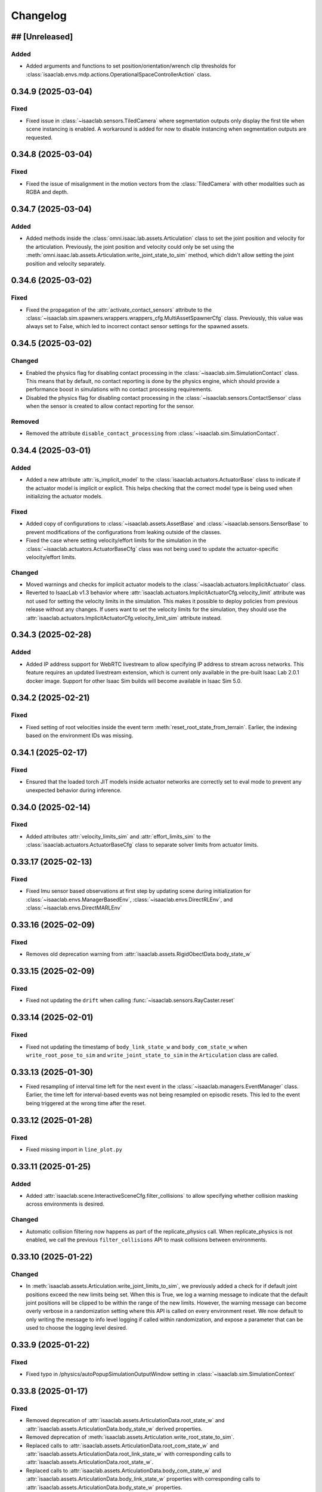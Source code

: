 Changelog
---------

## [Unreleased]
~~~~~~~~~~~~~~~

Added
^^^^^

* Added arguments and functions to set position/orientation/wrench clip thresholds for
  :class:`isaaclab.envs.mdp.actions.OperationalSpaceControllerAction` class.


0.34.9 (2025-03-04)
~~~~~~~~~~~~~~~~~~~

Fixed
^^^^^

* Fixed issue in :class:`~isaaclab.sensors.TiledCamera` where segmentation outputs only display the first tile
  when scene instancing is enabled. A workaround is added for now to disable instancing when segmentation
  outputs are requested.


0.34.8 (2025-03-04)
~~~~~~~~~~~~~~~~~~~

Fixed
^^^^^

* Fixed the issue of misalignment in the motion vectors from the :class:`TiledCamera`
  with other modalities such as RGBA and depth.


0.34.7 (2025-03-04)
~~~~~~~~~~~~~~~~~~~

Added
^^^^^

* Added methods inside the :class:`omni.isaac.lab.assets.Articulation` class to set the joint
  position and velocity for the articulation. Previously, the joint position and velocity could
  only be set using the :meth:`omni.isaac.lab.assets.Articulation.write_joint_state_to_sim` method,
  which didn't allow setting the joint position and velocity separately.


0.34.6 (2025-03-02)
~~~~~~~~~~~~~~~~~~~

Fixed
^^^^^

* Fixed the propagation of the :attr:`activate_contact_sensors` attribute to the
  :class:`~isaaclab.sim.spawners.wrappers.wrappers_cfg.MultiAssetSpawnerCfg` class. Previously, this value
  was always set to False, which led to incorrect contact sensor settings for the spawned assets.


0.34.5 (2025-03-02)
~~~~~~~~~~~~~~~~~~~

Changed
^^^^^^^

* Enabled the physics flag for disabling contact processing in the :class:`~isaaclab.sim.SimulationContact`
  class. This means that by default, no contact reporting is done by the physics engine, which should provide
  a performance boost in simulations with no contact processing requirements.
* Disabled the physics flag for disabling contact processing in the :class:`~isaaclab.sensors.ContactSensor`
  class when the sensor is created to allow contact reporting for the sensor.

Removed
^^^^^^^

* Removed the attribute ``disable_contact_processing`` from :class:`~isaaclab.sim.SimulationContact`.


0.34.4 (2025-03-01)
~~~~~~~~~~~~~~~~~~~

Added
^^^^^

* Added a new attribute :attr:`is_implicit_model` to the :class:`isaaclab.actuators.ActuatorBase` class to
  indicate if the actuator model is implicit or explicit. This helps checking that the correct model type
  is being used when initializing the actuator models.

Fixed
^^^^^

* Added copy of configurations to :class:`~isaaclab.assets.AssetBase` and :class:`~isaaclab.sensors.SensorBase`
  to prevent modifications of the configurations from leaking outside of the classes.
* Fixed the case where setting velocity/effort limits for the simulation in the
  :class:`~isaaclab.actuators.ActuatorBaseCfg` class was not being used to update the actuator-specific
  velocity/effort limits.

Changed
^^^^^^^

* Moved warnings and checks for implicit actuator models to the :class:`~isaaclab.actuators.ImplicitActuator` class.
* Reverted to IsaacLab v1.3 behavior where :attr:`isaaclab.actuators.ImplicitActuatorCfg.velocity_limit`
  attribute was not used for setting the velocity limits in the simulation. This makes it possible to deploy
  policies from previous release without any changes. If users want to set the velocity limits for the simulation,
  they should use the :attr:`isaaclab.actuators.ImplicitActuatorCfg.velocity_limit_sim` attribute instead.


0.34.3 (2025-02-28)
~~~~~~~~~~~~~~~~~~~

Added
^^^^^

* Added IP address support for WebRTC livestream to allow specifying IP address to stream across networks.
  This feature requires an updated livestream extension, which is current only available in the pre-built Isaac Lab 2.0.1 docker image.
  Support for other Isaac Sim builds will become available in Isaac Sim 5.0.


0.34.2 (2025-02-21)
~~~~~~~~~~~~~~~~~~~

Fixed
^^^^^

* Fixed setting of root velocities inside the event term :meth:`reset_root_state_from_terrain`. Earlier, the indexing
  based on the environment IDs was missing.


0.34.1 (2025-02-17)
~~~~~~~~~~~~~~~~~~~

Fixed
^^^^^

* Ensured that the loaded torch JIT models inside actuator networks are correctly set to eval mode
  to prevent any unexpected behavior during inference.


0.34.0 (2025-02-14)
~~~~~~~~~~~~~~~~~~~

Fixed
^^^^^

* Added attributes :attr:`velocity_limits_sim` and :attr:`effort_limits_sim` to the
  :class:`isaaclab.actuators.ActuatorBaseCfg` class to separate solver limits from actuator limits.


0.33.17 (2025-02-13)
~~~~~~~~~~~~~~~~~~~~

Fixed
^^^^^

* Fixed Imu sensor based observations at first step by updating scene during initialization for
  :class:`~isaaclab.envs.ManagerBasedEnv`, :class:`~isaaclab.envs.DirectRLEnv`, and :class:`~isaaclab.envs.DirectMARLEnv`


0.33.16 (2025-02-09)
~~~~~~~~~~~~~~~~~~~~

Fixed
^^^^^

* Removes old deprecation warning from :attr:`isaaclab.assets.RigidObectData.body_state_w`


0.33.15 (2025-02-09)
~~~~~~~~~~~~~~~~~~~~

Fixed
^^^^^

* Fixed not updating the ``drift`` when calling :func:`~isaaclab.sensors.RayCaster.reset`


0.33.14 (2025-02-01)
~~~~~~~~~~~~~~~~~~~~

Fixed
^^^^^

* Fixed not updating the timestamp of ``body_link_state_w`` and ``body_com_state_w`` when ``write_root_pose_to_sim`` and ``write_joint_state_to_sim`` in the ``Articulation`` class are called.


0.33.13 (2025-01-30)
~~~~~~~~~~~~~~~~~~~~

* Fixed resampling of interval time left for the next event in the :class:`~isaaclab.managers.EventManager`
  class. Earlier, the time left for interval-based events was not being resampled on episodic resets. This led
  to the event being triggered at the wrong time after the reset.


0.33.12 (2025-01-28)
~~~~~~~~~~~~~~~~~~~~

Fixed
^^^^^

* Fixed missing import in ``line_plot.py``


0.33.11 (2025-01-25)
~~~~~~~~~~~~~~~~~~~~

Added
^^^^^

* Added :attr:`isaaclab.scene.InteractiveSceneCfg.filter_collisions` to allow specifying whether collision masking across environments is desired.

Changed
^^^^^^^

* Automatic collision filtering now happens as part of the replicate_physics call. When replicate_physics is not enabled, we call the previous
  ``filter_collisions`` API to mask collisions between environments.


0.33.10 (2025-01-22)
~~~~~~~~~~~~~~~~~~~~

Changed
^^^^^^^

* In :meth:`isaaclab.assets.Articulation.write_joint_limits_to_sim`, we previously added a check for if default joint positions exceed the
  new limits being set. When this is True, we log a warning message to indicate that the default joint positions will be clipped to be within
  the range of the new limits. However, the warning message can become overly verbose in a randomization setting where this API is called on
  every environment reset. We now default to only writing the message to info level logging if called within randomization, and expose a
  parameter that can be used to choose the logging level desired.


0.33.9 (2025-01-22)
~~~~~~~~~~~~~~~~~~~

Fixed
^^^^^

* Fixed typo in /physics/autoPopupSimulationOutputWindow setting in :class:`~isaaclab.sim.SimulationContext`


0.33.8 (2025-01-17)
~~~~~~~~~~~~~~~~~~~

Fixed
^^^^^

* Removed deprecation of :attr:`isaaclab.assets.ArticulationData.root_state_w` and
  :attr:`isaaclab.assets.ArticulationData.body_state_w` derived properties.
* Removed deprecation of :meth:`isaaclab.assets.Articulation.write_root_state_to_sim`.
* Replaced calls to :attr:`isaaclab.assets.ArticulationData.root_com_state_w` and
  :attr:`isaaclab.assets.ArticulationData.root_link_state_w` with corresponding calls to
  :attr:`isaaclab.assets.ArticulationData.root_state_w`.
* Replaced calls to :attr:`isaaclab.assets.ArticulationData.body_com_state_w` and
  :attr:`isaaclab.assets.ArticulationData.body_link_state_w` properties with corresponding calls to
  :attr:`isaaclab.assets.ArticulationData.body_state_w` properties.
* Removed deprecation of :attr:`isaaclab.assets.RigidObjectData.root_state_w` derived properties.
* Removed deprecation of :meth:`isaaclab.assets.RigidObject.write_root_state_to_sim`.
* Replaced calls to :attr:`isaaclab.assets.RigidObjectData.root_com_state_w` and
  :attr:`isaaclab.assets.RigidObjectData.root_link_state_w` properties with corresponding calls to
  :attr:`isaaclab.assets.RigidObjectData.root_state_w` properties.
* Removed deprecation of :attr:`isaaclab.assets.RigidObjectCollectionData.root_state_w` derived properties.
* Removed deprecation of :meth:`isaaclab.assets.RigidObjectCollection.write_root_state_to_sim`.
* Replaced calls to :attr:`isaaclab.assets.RigidObjectCollectionData.root_com_state_w` and
  :attr:`isaaclab.assets.RigidObjectData.root_link_state_w` properties with corresponding calls to
  :attr:`isaaclab.assets.RigidObjectData.root_state_w` properties.
* Fixed indexing issue in ``write_root_link_velocity_to_sim`` in :class:`isaaclab.assets.RigidObject`
* Fixed index broadcasting in ``write_object_link_velocity_to_sim`` and ``write_object_com_pose_to_sim`` in
  the :class:`isaaclab.assets.RigidObjectCollection` class.


0.33.7 (2025-01-14)
~~~~~~~~~~~~~~~~~~~

Fixed
^^^^^

* Fixed the respawn of only wrong object samples in :func:`repeated_objects_terrain` of :mod:`isaaclab.terrains.trimesh` module.
  Previously, the function was respawning all objects in the scene instead of only the wrong object samples, which in worst case
  could lead to infinite respawn loop.


0.33.6 (2025-01-16)
~~~~~~~~~~~~~~~~~~~

Changed
^^^^^^^

* Added initial unit tests for multiple tiled cameras, including tests for initialization, groundtruth annotators, different poses, and different resolutions.


0.33.5 (2025-01-13)
~~~~~~~~~~~~~~~~~~~

Changed
^^^^^^^

* Moved the definition of ``/persistent/isaac/asset_root/*`` settings from :class:`AppLauncher` to the app files.
  This is needed to prevent errors where ``isaaclab_assets`` was loaded prior to the carbonite setting being set.


0.33.4 (2025-01-10)
~~~~~~~~~~~~~~~~~~~

Changed
^^^^^^^

* Added an optional parameter in the :meth:`record_pre_reset` method in
  :class:`~isaaclab.managers.RecorderManager` to override the export config upon invoking.


0.33.3 (2025-01-08)
~~~~~~~~~~~~~~~~~~~

Fixed
^^^^^

* Fixed docstring in articulation data :class:`isaaclab.assets.ArticulationData`.
  In body properties sections, the second dimension should be num_bodies but was documented as 1.


0.33.2 (2025-01-02)
~~~~~~~~~~~~~~~~~~~

Added
^^^^^

* Added body tracking as an origin type to :class:`isaaclab.envs.ViewerCfg` and :class:`isaaclab.envs.ui.ViewportCameraController`.


0.33.1 (2024-12-26)
~~~~~~~~~~~~~~~~~~~

Changed
^^^^^^^

* Added kinematics initialization call for populating kinematic prim transforms to fabric for rendering.
* Added ``enable_env_ids`` flag for cloning and replication to replace collision filtering.


0.33.0 (2024-12-22)
~~~~~~~~~~~~~~~~~~~

Fixed
^^^^^

* Fixed populating default_joint_stiffness and default_joint_damping values for ImplicitActuator instances in :class:`isaaclab.assets.Articulation`


0.32.2 (2024-12-17)
~~~~~~~~~~~~~~~~~~~

Added
^^^^^

* Added null-space (position) control option to :class:`isaaclab.controllers.OperationalSpaceController`.
* Added test cases that uses null-space control for :class:`isaaclab.controllers.OperationalSpaceController`.
* Added information regarding null-space control to the tutorial script and documentation of
  :class:`isaaclab.controllers.OperationalSpaceController`.
* Added arguments to set specific null-space joint position targets within
  :class:`isaaclab.envs.mdp.actions.OperationalSpaceControllerAction` class.


0.32.1 (2024-12-17)
~~~~~~~~~~~~~~~~~~~

Changed
^^^^^^^

* Added a default and generic implementation of the :meth:`get_object_poses` function
  in the :class:`ManagerBasedRLMimicEnv` class.
* Added a ``EXPORT_NONE`` mode in the :class:`DatasetExportMode` class and updated
  :class:`~isaaclab.managers.RecorderManager` to enable recording without exporting
  the data to a file.


0.32.0 (2024-12-16)
~~~~~~~~~~~~~~~~~~~

Changed
^^^^^^^

* Previously, physx returns the rigid bodies and articulations velocities in the com of bodies rather than the link frame, while poses are in link frames. We now explicitly provide :attr:`body_link_state` and :attr:`body_com_state` APIs replacing the previous :attr:`body_state` API. Previous APIs are now marked as deprecated. Please update any code using the previous pose and velocity APIs to use the new ``*_link_*`` or ``*_com_*`` APIs in :attr:`isaaclab.assets.RigidBody`, :attr:`isaaclab.assets.RigidBodyCollection`, and :attr:`isaaclab.assets.Articulation`.


0.31.0 (2024-12-16)
~~~~~~~~~~~~~~~~~~~

Added
^^^^^

* Added :class:`ManagerBasedRLMimicEnv` and config classes for mimic data generation workflow for imitation learning.


0.30.3 (2024-12-16)
~~~~~~~~~~~~~~~~~~~

Fixed
^^^^^

* Fixed ordering of logging and resamping in the command manager, where we were logging the metrics after resampling the commands.
  This leads to incorrect logging of metrics when inside the resample call, the metrics tensors get reset.


0.30.2 (2024-12-16)
~~~~~~~~~~~~~~~~~~~

Fixed
^^^^^

* Fixed errors within the calculations of :class:`isaaclab.controllers.OperationalSpaceController`.

Added
^^^^^

* Added :class:`isaaclab.controllers.OperationalSpaceController` to API documentation.
* Added test cases for :class:`isaaclab.controllers.OperationalSpaceController`.
* Added a tutorial for :class:`isaaclab.controllers.OperationalSpaceController`.
* Added the implementation of :class:`isaaclab.envs.mdp.actions.OperationalSpaceControllerAction` class.


0.30.1 (2024-12-15)
~~~~~~~~~~~~~~~~~~~

Changed
^^^^^^^

* Added call to update articulation kinematics after reset to ensure states are updated for non-rendering sensors. Previously, some changes
  in reset such as modifying joint states would not be reflected in the rigid body states immediately after reset.


0.30.0 (2024-12-15)
~~~~~~~~~~~~~~~~~~~

Added
^^^^^

* Added UI interface to the Managers in the ManagerBasedEnv and MangerBasedRLEnv classes.
* Added UI widgets for :class:`LiveLinePlot` and :class:`ImagePlot`.
* Added ``ManagerLiveVisualizer/Cfg``: Given a ManagerBase (i.e. action_manager, observation_manager, etc) and a config file this class creates
  the the interface between managers and the UI.
* Added :class:`EnvLiveVisualizer`: A 'manager' of ManagerLiveVisualizer. This is added to the ManagerBasedEnv but is only called during
  the initialization of the managers in load_managers
* Added ``get_active_iterable_terms`` implementation methods to ActionManager, ObservationManager, CommandsManager, CurriculumManager,
  RewardManager, and TerminationManager. This method exports the active term data and labels for each manager and is called by ManagerLiveVisualizer.
* Additions to :class:`BaseEnvWindow` and :class:`RLEnvWindow` to register ManagerLiveVisualizer UI interfaces for the chosen managers.


0.29.0 (2024-12-15)
~~~~~~~~~~~~~~~~~~~

Added
^^^^^

* Added observation history computation to :class:`isaaclab.manager.observation_manager.ObservationManager`.
* Added ``history_length`` and ``flatten_history_dim`` configuration parameters to :class:`isaaclab.manager.manager_term_cfg.ObservationTermCfg`
* Added ``history_length`` and ``flatten_history_dim`` configuration parameters to :class:`isaaclab.manager.manager_term_cfg.ObservationGroupCfg`
* Added full buffer property to :class:`isaaclab.utils.buffers.circular_buffer.CircularBuffer`


0.28.4 (2024-12-15)
~~~~~~~~~~~~~~~~~~~

Added
^^^^^

* Added action clip to all :class:`isaaclab.envs.mdp.actions`.


0.28.3 (2024-12-14)
~~~~~~~~~~~~~~~~~~~

Changed
^^^^^^^

* Added check for error below threshold in state machines to ensure the state has been reached.


0.28.2 (2024-12-13)
~~~~~~~~~~~~~~~~~~~

Fixed
^^^^^

* Fixed the shape of ``quat_w`` in the ``apply_actions`` method of :attr:`~isaaclab.env.mdp.NonHolonomicAction`
  (previously (N,B,4), now (N,4) since the number of root bodies B is required to be 1). Previously ``apply_actions`` errored
  because ``euler_xyz_from_quat`` requires inputs of shape (N,4).


0.28.1 (2024-12-13)
~~~~~~~~~~~~~~~~~~~

Fixed
^^^^^

* Fixed the internal buffers for ``set_external_force_and_torque`` where the buffer values would be stale if zero values are sent to the APIs.


0.28.0 (2024-12-12)
~~~~~~~~~~~~~~~~~~~

Changed
^^^^^^^

* Adapted the :class:`~isaaclab.sim.converters.UrdfConverter` to use the latest URDF converter API from Isaac Sim 4.5. The
  physics articulation root can now be set separately, and the joint drive gains can be set on a per joint basis.


0.27.33 (2024-12-11)
~~~~~~~~~~~~~~~~~~~~

Added
^^^^^

* Introduced an optional ``sensor_cfg`` parameter to the :meth:`~isaaclab.envs.mdp.rewards.base_height_l2` function, enabling the use of
  :class:`~isaaclab.sensors.RayCaster` for height adjustments. For flat terrains, the function retains its previous behavior.
* Improved documentation to clarify the usage of the :meth:`~isaaclab.envs.mdp.rewards.base_height_l2` function in both flat and rough terrain settings.


0.27.32 (2024-12-11)
~~~~~~~~~~~~~~~~~~~~

Fixed
^^^^^

* Modified :class:`isaaclab.envs.mdp.actions.DifferentialInverseKinematicsAction` class to use the geometric
  Jacobian computed w.r.t. to the root frame of the robot. This helps ensure that root pose does not affect the tracking.


0.27.31 (2024-12-09)
~~~~~~~~~~~~~~~~~~~~

Changed
^^^^^^^

* Introduced configuration options in :class:`Se3HandTracking` to:
  - Zero out rotation around the x/y axes
  - Apply smoothing and thresholding to position and rotation deltas for reduced jitter
  - Use wrist-based rotation reference as an alternative to fingertip-based rotation

* Switched the default position reference in :class:`Se3HandTracking` to the wrist joint pose, providing more stable relative-based positioning.


0.27.30 (2024-12-09)
~~~~~~~~~~~~~~~~~~~~

Fixed
^^^^^

* Fixed the initial state recorder term in :class:`isaaclab.envs.mdp.recorders.InitialStateRecorder` to
  return only the states of the specified environment IDs.


0.27.29 (2024-12-06)
~~~~~~~~~~~~~~~~~~~~

Fixed
^^^^^

* Fixed the enforcement of :attr:`~isaaclab.actuators.ActuatorBaseCfg.velocity_limits` at the
  :attr:`~isaaclab.assets.Articulation.root_physx_view` level.


0.27.28 (2024-12-06)
~~~~~~~~~~~~~~~~~~~~

Changed
^^^^^^^

* If a USD that contains an articulation root is loaded using a
  :attr:`isaaclab.assets.RigidBody` we now fail unless the articulation root is explicitly
  disabled. Using an articulation root for rigid bodies is not needed and decreases overall performance.


0.27.27 (2024-12-06)
~~~~~~~~~~~~~~~~~~~~

Fixed
^^^^^

* Corrected the projection types of fisheye camera in :class:`isaaclab.sim.spawners.sensors.sensors_cfg.FisheyeCameraCfg`.
  Earlier, the projection names used snakecase instead of camelcase.


0.27.26 (2024-12-06)
~~~~~~~~~~~~~~~~~~~~

Added
^^^^^

* Added option to define the clipping behavior for depth images generated by
  :class:`~isaaclab.sensors.RayCasterCamera`, :class:`~isaaclab.sensors.Camera`, and :class:`~isaaclab.sensors.TiledCamera`

Changed
^^^^^^^

* Unified the clipping behavior for the depth images of all camera implementations. Per default, all values exceeding
  the range are clipped to zero for both ``distance_to_image_plane`` and ``distance_to_camera`` depth images. Prev.
  :class:`~isaaclab.sensors.RayCasterCamera` clipped the values to the maximum value of the depth image,
  :class:`~isaaclab.sensors.Camera` did not clip them and had a different behavior for both types.


0.27.25 (2024-12-05)
~~~~~~~~~~~~~~~~~~~~

Fixed
^^^^^

* Fixed the condition in ``isaaclab.sh`` that checks whether ``pre-commit`` is installed before attempting installation.


0.27.24 (2024-12-05)
~~~~~~~~~~~~~~~~~~~~

Fixed
^^^^^

* Removed workaround in :class:`isaaclab.sensors.TiledCamera` and :class:`isaaclab.sensors.Camera`
  that was previously required to prevent frame offsets in renders. The denoiser setting is no longer
  automatically modified based on the resolution of the cameras.


0.27.23 (2024-12-04)
~~~~~~~~~~~~~~~~~~~~

Fixed
^^^^^

* Added the attributes :attr:`~isaaclab.envs.DirectRLEnvCfg.wait_for_textures` and :attr:`~isaaclab.envs.ManagerBasedEnvCfg.wait_for_textures`
  to enable assets loading check during :class:`~isaaclab.DirectRLEnv` and :class:`~isaaclab.ManagerBasedEnv` reset method when rtx sensors are added to the scene.


0.27.22 (2024-12-04)
~~~~~~~~~~~~~~~~~~~~

Fixed
^^^^^

* Fixed the order of the incoming parameters in :class:`isaaclab.envs.DirectMARLEnv` to correctly use ``NoiseModel`` in marl-envs.


0.27.21 (2024-12-04)
~~~~~~~~~~~~~~~~~~~~

Added
^^^^^

* Added :class:`~isaaclab.managers.RecorderManager` and its utility classes to record data from the simulation.
* Added :class:`~isaaclab.utils.datasets.EpisodeData` to store data for an episode.
* Added :class:`~isaaclab.utils.datasets.DatasetFileHandlerBase` as a base class for handling dataset files.
* Added :class:`~isaaclab.utils.datasets.HDF5DatasetFileHandler` as a dataset file handler implementation to
  export and load episodes from HDF5 files.
* Added ``record_demos.py`` script to record human-teleoperated demos for a specified task and export to an HDF5 file.
* Added ``replay_demos.py`` script to replay demos loaded from an HDF5 file.


0.27.20 (2024-12-02)
~~~~~~~~~~~~~~~~~~~~

Changed
^^^^^^^

* Changed :class:`isaaclab.envs.DirectMARLEnv` to inherit from ``Gymnasium.Env`` due to requirement from Gymnasium v1.0.0 requiring all environments to be a subclass of ``Gymnasium.Env`` when using the ``make`` interface.


0.27.19 (2024-12-02)
~~~~~~~~~~~~~~~~~~~~

Added
^^^^^

* Added ``isaaclab.utils.pretrained_checkpoints`` containing constants and utility functions used to manipulate
  paths and load checkpoints from Nucleus.


0.27.18 (2024-11-28)
~~~~~~~~~~~~~~~~~~~~

Changed
^^^^^^^

* Renamed Isaac Sim imports to follow Isaac Sim 4.5 naming conventions.


0.27.17 (2024-11-20)
~~~~~~~~~~~~~~~~~~~~

Added
^^^^^

* Added ``create_new_stage`` setting in :class:`~isaaclab.app.AppLauncher` to avoid creating a default new stage on startup in Isaac Sim. This helps reduce the startup time when launching Isaac Lab.


0.27.16 (2024-11-15)
~~~~~~~~~~~~~~~~~~~~

Added
^^^^^

* Added the class :class:`~isaaclab.devices.Se3HandTracking` which enables XR teleop for manipulators.


0.27.15 (2024-11-09)
~~~~~~~~~~~~~~~~~~~~

Fixed
^^^^^

* Fixed indexing in :meth:`isaaclab.assets.Articulation.write_joint_limits_to_sim` to correctly process non-None ``env_ids`` and ``joint_ids``.


0.27.14 (2024-10-23)
~~~~~~~~~~~~~~~~~~~~

Added
^^^^^

* Added the class :class:`~isaaclab.assets.RigidObjectCollection` which allows to spawn
  multiple objects in each environment and access/modify the quantities with a unified (env_ids, object_ids) API.


0.27.13 (2024-10-30)
~~~~~~~~~~~~~~~~~~~~

Added
^^^^^

* Added the attributes :attr:`~isaaclab.sim.converters.MeshConverterCfg.translation`, :attr:`~isaaclab.sim.converters.MeshConverterCfg.rotation`,
  :attr:`~isaaclab.sim.converters.MeshConverterCfg.scale` to translate, rotate, and scale meshes
  when importing them with :class:`~isaaclab.sim.converters.MeshConverter`.


0.27.12 (2024-11-04)
~~~~~~~~~~~~~~~~~~~~

Removed
^^^^^^^

* Removed TensorDict usage in favor of Python dictionary in sensors


0.27.11 (2024-10-31)
~~~~~~~~~~~~~~~~~~~~

Added
^^^^^

* Added support to define tuple of floats to scale observation terms by expanding the
  :attr:`isaaclab.managers.manager_term_cfg.ObservationManagerCfg.scale` attribute.


0.27.10 (2024-11-01)
~~~~~~~~~~~~~~~~~~~~

Changed
^^^^^^^

* Cached the PhysX view's joint paths before looping over them when processing fixed joint tendons
  inside the :class:`Articulation` class. This helps improve the processing time for the tendons.


0.27.9 (2024-11-01)
~~~~~~~~~~~~~~~~~~~

Added
^^^^^

* Added the :class:`isaaclab.utils.types.ArticulationActions` class to store the joint actions
  for an articulation. Earlier, the class from Isaac Sim was being used. However, it used a different
  type for the joint actions which was not compatible with the Isaac Lab framework.


0.27.8 (2024-11-01)
~~~~~~~~~~~~~~~~~~~

Fixed
^^^^^

* Added sanity check if the term is a valid type inside the command manager.
* Corrected the iteration over ``group_cfg_items`` inside the observation manager.


0.27.7 (2024-10-28)
~~~~~~~~~~~~~~~~~~~

Added
^^^^^

* Added frozen encoder feature extraction observation space with ResNet and Theia


0.27.6 (2024-10-25)
~~~~~~~~~~~~~~~~~~~

Fixed
^^^^^

* Fixed usage of ``meshes`` property in :class:`isaaclab.sensors.RayCasterCamera` to use ``self.meshes`` instead of the undefined ``RayCaster.meshes``.
* Fixed issue in :class:`isaaclab.envs.ui.BaseEnvWindow` where undefined configs were being accessed when creating debug visualization elements in UI.


0.27.5 (2024-10-25)
~~~~~~~~~~~~~~~~~~~

Added
^^^^^

* Added utilities for serializing/deserializing Gymnasium spaces.


0.27.4 (2024-10-18)
~~~~~~~~~~~~~~~~~~~

Fixed
^^^^^

* Updated installation path instructions for Windows in the Isaac Lab documentation to remove redundancy in the use of %USERPROFILE% for path definitions.


0.27.3 (2024-10-22)
~~~~~~~~~~~~~~~~~~~

Fixed
^^^^^

* Fixed the issue with using list or tuples of ``configclass`` within a ``configclass``. Earlier, the list of
  configclass objects were not converted to dictionary properly when ``to_dict`` function was called.


0.27.2 (2024-10-21)
~~~~~~~~~~~~~~~~~~~

Added
^^^^^

* Added ``--kit_args`` to :class:`~isaaclab.app.AppLauncher` to allow passing command line arguments directly to Omniverse Kit SDK.


0.27.1 (2024-10-20)
~~~~~~~~~~~~~~~~~~~

Added
^^^^^

* Added :class:`~isaaclab.sim.RenderCfg` and the attribute :attr:`~isaaclab.sim.SimulationCfg.render` for
  specifying render related settings.


0.27.0 (2024-10-14)
~~~~~~~~~~~~~~~~~~~

Added
^^^^^

* Added a method to :class:`~isaaclab.utils.configclass` to check for attributes with values of
  type ``MISSING``. This is useful when the user wants to check if a certain attribute has been set or not.
* Added the configuration validation check inside the constructor of all the core classes
  (such as sensor base, asset base, scene and environment base classes).
* Added support for environments without commands by leaving the attribute
  :attr:`isaaclab.envs.ManagerBasedRLEnvCfg.commands` as None. Before, this had to be done using
  the class :class:`isaaclab.command_generators.NullCommandGenerator`.
* Moved the ``meshes`` attribute in the :class:`isaaclab.sensors.RayCaster` class from class variable to instance variable.
  This prevents the meshes to overwrite each other.


0.26.0 (2024-10-16)
~~~~~~~~~~~~~~~~~~~

Added
^^^^^

* Added Imu sensor implementation that directly accesses the physx view :class:`isaaclab.sensors.Imu`. The
  sensor comes with a configuration class :class:`isaaclab.sensors.ImuCfg` and data class
  :class:`isaaclab.sensors.ImuData`.
* Moved and renamed :meth:`isaaclab.sensors.camera.utils.convert_orientation_convention` to :meth:`isaaclab.utils.math.convert_camera_frame_orientation_convention`
* Moved :meth:`isaaclab.sensors.camera.utils.create_rotation_matrix_from_view` to :meth:`isaaclab.utils.math.create_rotation_matrix_from_view`


0.25.2 (2024-10-16)
~~~~~~~~~~~~~~~~~~~

Added
^^^^^

* Added support for different Gymnasium spaces (``Box``, ``Discrete``, ``MultiDiscrete``, ``Tuple`` and ``Dict``)
  to define observation, action and state spaces in the direct workflow.
* Added :meth:`sample_space` to environment utils to sample supported spaces where data containers are torch tensors.

Changed
^^^^^^^

* Mark the :attr:`num_observations`, :attr:`num_actions` and :attr:`num_states` in :class:`DirectRLEnvCfg` as deprecated
  in favor of :attr:`observation_space`, :attr:`action_space` and :attr:`state_space` respectively.
* Mark the :attr:`num_observations`, :attr:`num_actions` and :attr:`num_states` in :class:`DirectMARLEnvCfg` as deprecated
  in favor of :attr:`observation_spaces`, :attr:`action_spaces` and :attr:`state_space` respectively.


0.25.1 (2024-10-10)
~~~~~~~~~~~~~~~~~~~

Fixed
^^^^^

* Fixed potential issue where default joint positions can fall outside of the limits being set with Articulation's
  ``write_joint_limits_to_sim`` API.


0.25.0 (2024-10-06)
~~~~~~~~~~~~~~~~~~~

Added
^^^^^

* Added configuration classes for spawning assets from a list of individual asset configurations randomly
  at the specified prim paths.


0.24.20 (2024-10-07)
~~~~~~~~~~~~~~~~~~~~

Fixed
^^^^^

* Fixed the :meth:`isaaclab.envs.mdp.events.randomize_rigid_body_material` function to
  correctly sample friction and restitution from the given ranges.


0.24.19 (2024-10-05)
~~~~~~~~~~~~~~~~~~~~

Added
^^^^^

* Added new functionalities to the FrameTransformer to make it more general. It is now possible to track:

  * Target frames that aren't children of the source frame prim_path
  * Target frames that are based upon the source frame prim_path


0.24.18 (2024-10-04)
~~~~~~~~~~~~~~~~~~~~

Fixed
^^^^^

* Fixes parsing and application of ``size`` parameter for :class:`~isaaclab.sim.spawn.GroundPlaneCfg` to correctly
  scale the grid-based ground plane.


0.24.17 (2024-10-04)
~~~~~~~~~~~~~~~~~~~~

Fixed
^^^^^

* Fixed the deprecation notice for using ``pxr.Semantics``. The corresponding modules use ``Semantics`` module
  directly.


0.24.16 (2024-10-03)
~~~~~~~~~~~~~~~~~~~~

Changed
^^^^^^^

* Renamed the observation function :meth:`grab_images` to :meth:`image` to follow convention of noun-based naming.
* Renamed the function :meth:`convert_perspective_depth_to_orthogonal_depth` to a shorter name
  :meth:`isaaclab.utils.math.orthogonalize_perspective_depth`.


0.24.15 (2024-09-20)
~~~~~~~~~~~~~~~~~~~~

Added
^^^^^

* Added :meth:`grab_images` to be able to use images for an observation term in manager-based environments.


0.24.14 (2024-09-20)
~~~~~~~~~~~~~~~~~~~~

Added
^^^^^

* Added the method :meth:`convert_perspective_depth_to_orthogonal_depth` to convert perspective depth
  images to orthogonal depth images. This is useful for the :meth:`~isaaclab.utils.math.unproject_depth`,
  since it expects orthogonal depth images as inputs.


0.24.13 (2024-09-08)
~~~~~~~~~~~~~~~~~~~~

Changed
^^^^^^^

* Moved the configuration of visualization markers for the command terms to their respective configuration classes.
  This allows users to modify the markers for the command terms without having to modify the command term classes.


0.24.12 (2024-09-18)
~~~~~~~~~~~~~~~~~~~~

Fixed
^^^^^

* Fixed outdated fetching of articulation data by using the method ``update_articulations_kinematic`` in
  :class:`isaaclab.assets.ArticulationData`. Before if an articulation was moved during a reset, the pose of the
  links were outdated if fetched before the next physics step. Adding this method ensures that the pose of the links
  is always up-to-date. Similarly ``update_articulations_kinematic`` was added before any render step to ensure that the
  articulation displays correctly after a reset.


0.24.11 (2024-09-11)
~~~~~~~~~~~~~~~~~~~~

Added
^^^^^

* Added skrl's JAX environment variables to :class:`~isaaclab.app.AppLauncher`
  to support distributed multi-GPU and multi-node training using JAX


0.24.10 (2024-09-10)
~~~~~~~~~~~~~~~~~~~~

Added
^^^^^

* Added config class, support, and tests for MJCF conversion via standalone python scripts.


0.24.9 (2024-09-09)
~~~~~~~~~~~~~~~~~~~~

Added
^^^^^

* Added a seed parameter to the :attr:`isaaclab.envs.ManagerBasedEnvCfg` and :attr:`isaaclab.envs.DirectRLEnvCfg`
  classes to set the seed for the environment. This seed is used to initialize the random number generator for the environment.
* Adapted the workflow scripts to set the seed for the environment using the seed specified in the learning agent's configuration
  file or the command line argument. This ensures that the simulation results are reproducible across different runs.


0.24.8 (2024-09-08)
~~~~~~~~~~~~~~~~~~~

Changed
^^^^^^^

* Modified:meth:`quat_rotate` and :meth:`quat_rotate_inverse` operations to use :meth:`torch.einsum`
  for faster processing of high dimensional input tensors.


0.24.7 (2024-09-06)
~~~~~~~~~~~~~~~~~~~

Added
^^^^^

* Added support for property attributes in the :meth:``isaaclab.utils.configclass`` method.
  Earlier, the configclass decorator failed to parse the property attributes correctly and made them
  instance variables instead.


0.24.6 (2024-09-05)
~~~~~~~~~~~~~~~~~~~

Fixed
^^^^^

* Adapted the ``A`` and ``D`` button bindings inside :meth:`isaaclab.device.Se3Keyboard` to make them now
  more-intuitive to control the y-axis motion based on the right-hand rule.


0.24.5 (2024-08-29)
~~~~~~~~~~~~~~~~~~~

Added
^^^^^

* Added alternative data type "distance_to_camera" in :class:`isaaclab.sensors.TiledCamera` class to be
  consistent with all other cameras (equal to type "depth").


0.24.4 (2024-09-02)
~~~~~~~~~~~~~~~~~~~

Fixed
^^^^^

* Added missing SI units to the documentation of :class:`isaaclab.sensors.Camera` and
  :class:`isaaclab.sensors.RayCasterCamera`.
* Added test to check :attr:`isaaclab.sensors.RayCasterCamera.set_intrinsic_matrices`


0.24.3 (2024-08-29)
~~~~~~~~~~~~~~~~~~~

Fixed
^^^^^

* Fixed the support for class-bounded methods when creating a configclass
  out of them. Earlier, these methods were being made as instance methods
  which required initialization of the class to call the class-methods.


0.24.2 (2024-08-28)
~~~~~~~~~~~~~~~~~~~

Added
^^^^^

* Added a class method to initialize camera configurations with an intrinsic matrix in the
  :class:`isaaclab.sim.spawner.sensors.PinholeCameraCfg`
  :class:`isaaclab.sensors.ray_caster.patterns_cfg.PinholeCameraPatternCfg` classes.

Fixed
^^^^^

* Fixed the ray direction in :func:`isaaclab.sensors.ray_caster.patterns.patterns.pinhole_camera_pattern` to
  point to the center of the pixel instead of the top-left corner.
* Fixed the clipping of the "distance_to_image_plane" depth image obtained using the
  :class:`isaaclab.sensors.ray_caster.RayCasterCamera` class. Earlier, the depth image was being clipped
  before the depth image was generated. Now, the clipping is applied after the depth image is generated. This makes
  the behavior equal to the USD Camera.


0.24.1 (2024-08-21)
~~~~~~~~~~~~~~~~~~~

Changed
^^^^^^^

* Disabled default viewport in certain headless scenarios for better performance.


0.24.0 (2024-08-17)
~~~~~~~~~~~~~~~~~~~

Added
^^^^^

* Added additional annotators for :class:`isaaclab.sensors.camera.TiledCamera` class.

Changed
^^^^^^^

* Updated :class:`isaaclab.sensors.TiledCamera` to latest RTX tiled rendering API.
* Single channel outputs for :class:`isaaclab.sensors.TiledCamera`, :class:`isaaclab.sensors.Camera` and :class:`isaaclab.sensors.RayCasterCamera` now has shape (H, W, 1).
* Data type for RGB output for :class:`isaaclab.sensors.TiledCamera` changed from ``torch.float`` to ``torch.uint8``.
* Dimension of RGB output for :class:`isaaclab.sensors.Camera` changed from (H, W, 4) to (H, W, 3). Use type ``rgba`` to retrieve the previous dimension.


0.23.1 (2024-08-17)
~~~~~~~~~~~~~~~~~~~

Changed
^^^^^^^

* Updated torch to version 2.4.0.


0.23.0 (2024-08-16)
~~~~~~~~~~~~~~~~~~~

Added
^^^^^

* Added direct workflow base class :class:`isaaclab.envs.DirectMARLEnv` for multi-agent environments.


0.22.1 (2024-08-17)
~~~~~~~~~~~~~~~~~~~

Added
^^^^^

* Added APIs to interact with the physics simulation of deformable objects. This includes setting the
  material properties, setting kinematic targets, and getting the state of the deformable object.
  For more information, please refer to the :mod:`isaaclab.assets.DeformableObject` class.


0.22.0 (2024-08-14)
~~~~~~~~~~~~~~~~~~~

Added
^^^^^

* Added :mod:`~isaaclab.utils.modifiers` module to provide framework for configurable and custom
  observation data modifiers.
* Adapted the :class:`~isaaclab.managers.ObservationManager` class to support custom modifiers.
  These are applied to the observation data before applying any noise or scaling operations.


0.21.2 (2024-08-13)
~~~~~~~~~~~~~~~~~~~

Fixed
^^^^^

* Moved event mode-based checks in the :meth:`isaaclab.managers.EventManager.apply` method outside
  the loop that iterates over the event terms. This prevents unnecessary checks and improves readability.
* Fixed the logic for global and per environment interval times when using the "interval" mode inside the
  event manager. Earlier, the internal lists for these times were of unequal lengths which led to wrong indexing
  inside the loop that iterates over the event terms.


0.21.1 (2024-08-06)
~~~~~~~~~~~~~~~~~~~

* Added a flag to preserve joint ordering inside the :class:`isaaclab.envs.mdp.JointAction` action term.


0.21.0 (2024-08-05)
~~~~~~~~~~~~~~~~~~~

Added
^^^^^

* Added the command line argument ``--device`` in :class:`~isaaclab.app.AppLauncher`. Valid options are:

  * ``cpu``: Use CPU.
  * ``cuda``: Use GPU with device ID ``0``.
  * ``cuda:N``: Use GPU, where N is the device ID. For example, ``cuda:0``. The default value is ``cuda:0``.

Changed
^^^^^^^

* Simplified setting the device throughout the code by relying on :attr:`isaaclab.sim.SimulationCfg.device`
  to activate gpu/cpu pipelines.

Removed
^^^^^^^

* Removed the parameter :attr:`isaaclab.sim.SimulationCfg.use_gpu_pipeline`. This is now directly inferred from
  :attr:`isaaclab.sim.SimulationCfg.device`.
* Removed the command line input argument ``--device_id`` in :class:`~isaaclab.app.AppLauncher`. The device id can
  now be set using the ``--device`` argument, for example with ``--device cuda:0``.


0.20.8 (2024-08-02)
~~~~~~~~~~~~~~~~~~~

Fixed
^^^^^

* Fixed the handling of observation terms with different shapes in the
  :class:`~isaaclab.managers.ObservationManager` class. Earlier, the constructor would throw an error if the
  shapes of the observation terms were different. Now, this operation only happens when the terms in an observation
  group are being concatenated. Otherwise, the terms are stored as a dictionary of tensors.
* Improved the error message when the observation terms are not of the same shape in the
  :class:`~isaaclab.managers.ObservationManager` class and the terms are being concatenated.


0.20.7 (2024-08-02)
~~~~~~~~~~~~~~~~~~~

Changed
^^^^^^^

* Performance improvements for material randomization in events.

Added
^^^^^

* Added minimum randomization frequency for reset mode randomizations.


0.20.6 (2024-08-02)
~~~~~~~~~~~~~~~~~~~

Changed
^^^^^^^

* Removed the hierarchy from :class:`~isaaclab.assets.RigidObject` class to
  :class:`~isaaclab.assets.Articulation` class. Previously, the articulation class overrode  almost
  all the functions of the rigid object class making the hierarchy redundant. Now, the articulation class
  is a standalone class that does not inherit from the rigid object class. This does add some code
  duplication but the simplicity and clarity of the code is improved.


0.20.5 (2024-08-02)
~~~~~~~~~~~~~~~~~~~

Added
^^^^^

* Added :attr:`isaaclab.terrain.TerrainGeneratorCfg.border_height` to set the height of the border
  around the terrain.


0.20.4 (2024-08-02)
~~~~~~~~~~~~~~~~~~~

Fixed
^^^^^

* Fixed the caching of terrains when using the :class:`isaaclab.terrains.TerrainGenerator` class.
  Earlier, the random sampling of the difficulty levels led to different hash values for the same terrain
  configuration. This caused the terrains to be re-generated even when the same configuration was used.
  Now, the numpy random generator is seeded with the same seed to ensure that the difficulty levels are
  sampled in the same order between different runs.


0.20.3 (2024-08-02)
~~~~~~~~~~~~~~~~~~~

Fixed
^^^^^

* Fixed the setting of translation and orientation when spawning a mesh prim. Earlier, the translation
  and orientation was being applied both on the parent Xform and the mesh prim. This was causing the
  mesh prim to be offset by the translation and orientation of the parent Xform, which is not the intended
  behavior.


0.20.2 (2024-08-02)
~~~~~~~~~~~~~~~~~~~

Changed
^^^^^^^

* Modified the computation of body acceleration for rigid body data to use PhysX APIs instead of
  numerical finite-differencing. This removes the need for computation of body acceleration at
  every update call of the data buffer.


0.20.1 (2024-07-30)
~~~~~~~~~~~~~~~~~~~

Fixed
^^^^^

* Fixed the :meth:`isaaclab.utils.math.wrap_to_pi` method to handle the wrapping of angles correctly.
  Earlier, the method was not wrapping the angles to the range [-pi, pi] correctly when the angles were outside
  the range [-2*pi, 2*pi].


0.20.0 (2024-07-26)
~~~~~~~~~~~~~~~~~~~

Added
^^^^^

* Support for the Isaac Sim 4.1.0 release.

Removed
^^^^^^^

* The ``mdp.add_body_mass`` method in the events. Please use the
  :meth:`isaaclab.envs.mdp.randomize_rigid_body_mass` method instead.
* The classes ``managers.RandomizationManager`` and ``managers.RandomizationTermCfg`` are replaced with
  :class:`isaaclab.managers.EventManager` and :class:`isaaclab.managers.EventTermCfg` classes.
* The following properties in :class:`isaaclab.sensors.FrameTransformerData`:

  * ``target_rot_source`` --> :attr:`~isaaclab.sensors.FrameTransformerData.target_quat_w`
  * ``target_rot_w`` --> :attr:`~isaaclab.sensors.FrameTransformerData.target_quat_source`
  * ``source_rot_w`` --> :attr:`~isaaclab.sensors.FrameTransformerData.source_quat_w`

* The kit experience file ``isaaclab.backwards.compatible.kit``. This is followed by dropping the support for
  Isaac Sim 2023.1.1 completely.


0.19.4 (2024-07-13)
~~~~~~~~~~~~~~~~~~~

Fixed
^^^^^

* Added the call to "startup" events when using the :class:`~isaaclab.envs.ManagerBasedEnv` class.
  Earlier, the "startup" events were not being called when the environment was initialized. This issue
  did not occur when using the :class:`~isaaclab.envs.ManagerBasedRLEnv` class since the "startup"
  events were called in the constructor.


0.19.3 (2024-07-13)
~~~~~~~~~~~~~~~~~~~

Added
^^^^^

* Added schemas for setting and modifying deformable body properties on a USD prim.
* Added API to spawn a deformable body material in the simulation.
* Added APIs to spawn rigid and deformable meshes of primitive shapes (cone, cylinder, sphere, box, capsule)
  in the simulation. This is possible through the :mod:`isaaclab.sim.spawners.meshes` module.


0.19.2 (2024-07-05)
~~~~~~~~~~~~~~~~~~~

Changed
^^^^^^^

* Modified cloning scheme based on the attribute :attr:`~isaaclab.scene.InteractiveSceneCfg.replicate_physics`
  to determine whether environment is homogeneous or heterogeneous.


0.19.1 (2024-07-05)
~~~~~~~~~~~~~~~~~~~

Added
^^^^^

* Added a lidar pattern function :func:`~isaaclab.sensors.ray_caster.patterns.patterns.lidar_pattern` with
  corresponding config :class:`~isaaclab.sensors.ray_caster.patterns_cfg.LidarPatternCfg`.


0.19.0 (2024-07-04)
~~~~~~~~~~~~~~~~~~~

Fixed
^^^^^

* Fixed parsing of articulations with nested rigid links while using the :class:`isaaclab.assets.Articulation`
  class. Earlier, the class initialization failed when the articulation had nested rigid links since the rigid
  links were not being parsed correctly by the PhysX view.

Removed
^^^^^^^

* Removed the attribute :attr:`body_physx_view` from the :class:`isaaclab.assets.Articulation` and
  :class:`isaaclab.assets.RigidObject` classes. These were causing confusions when used with articulation
  view since the body names were not following the same ordering.
* Dropped support for Isaac Sim 2023.1.1. The minimum supported version is now Isaac Sim 4.0.0.


0.18.6 (2024-07-01)
~~~~~~~~~~~~~~~~~~~

Fixed
^^^^^

* Fixed the environment stepping logic. Earlier, the environments' rendering logic was updating the kit app which
  would in turn step the physics :attr:`isaaclab.sim.SimulationCfg.render_interval` times. Now, a render
  call only does rendering and does not step the physics.


0.18.5 (2024-06-26)
~~~~~~~~~~~~~~~~~~~

Fixed
^^^^^

* Fixed the gravity vector direction used inside the :class:`isaaclab.assets.RigidObjectData` class.
  Earlier, the gravity direction was hard-coded as (0, 0, -1) which may be different from the actual
  gravity direction in the simulation. Now, the gravity direction is obtained from the simulation context
  and used to compute the projection of the gravity vector on the object.


0.18.4 (2024-06-26)
~~~~~~~~~~~~~~~~~~~

Fixed
^^^^^

* Fixed double reference count of the physics sim view inside the asset classes. This was causing issues
  when destroying the asset class instance since the physics sim view was not being properly released.

Added
^^^^^

* Added the attribute :attr:`~isaaclab.assets.AssetBase.is_initialized` to check if the asset and sensor
  has been initialized properly. This can be used to ensure that the asset or sensor is ready to use in the simulation.


0.18.3 (2024-06-25)
~~~~~~~~~~~~~~~~~~~

Fixed
^^^^^

* Fixed the docstrings at multiple places related to the different buffer implementations inside the
  :mod:`isaaclab.utils.buffers` module. The docstrings were not clear and did not provide enough
  information about the classes and their methods.

Added
^^^^^

* Added the field for fixed tendom names in the :class:`isaaclab.assets.ArticulationData` class.
  Earlier, this information was not exposed which was inconsistent with other name related information
  such as joint or body names.

Changed
^^^^^^^

* Renamed the fields ``min_num_time_lags`` and ``max_num_time_lags`` to ``min_delay`` and
  ``max_delay`` in the :class:`isaaclab.actuators.DelayedPDActuatorCfg` class. This is to make
  the naming simpler to understand.


0.18.2 (2024-06-25)
~~~~~~~~~~~~~~~~~~~

Changed
^^^^^^^

* Moved the configuration for tile-rendered camera into its own file named ``tiled_camera_cfg.py``.
  This makes it easier to follow where the configuration is located and how it is related to the class.


0.18.1 (2024-06-25)
~~~~~~~~~~~~~~~~~~~

Changed
^^^^^^^

* Ensured that a parity between class and its configuration class is explicitly visible in the
  :mod:`isaaclab.envs` module. This makes it easier to follow where definitions are located and how
  they are related. This should not be a breaking change as the classes are still accessible through the same module.


0.18.0 (2024-06-13)
~~~~~~~~~~~~~~~~~~~

Fixed
^^^^^

* Fixed the rendering logic to render at the specified interval. Earlier, the substep parameter had no effect and rendering
  would happen once every env.step() when active.

Changed
^^^^^^^

* Renamed :attr:`isaaclab.sim.SimulationCfg.substeps` to :attr:`isaaclab.sim.SimulationCfg.render_interval`.
  The render logic is now integrated in the decimation loop of the environment.


0.17.13 (2024-06-13)
~~~~~~~~~~~~~~~~~~~~

Fixed
^^^^^

* Fixed the orientation reset logic in :func:`isaaclab.envs.mdp.events.reset_root_state_uniform` to make it relative to
  the default orientation. Earlier, the position was sampled relative to the default and the orientation not.


0.17.12 (2024-06-13)
~~~~~~~~~~~~~~~~~~~~

Added
^^^^^

* Added the class :class:`isaaclab.utils.buffers.TimestampedBuffer` to store timestamped data.

Changed
^^^^^^^

* Added time-stamped buffers in the classes :class:`isaaclab.assets.RigidObjectData` and :class:`isaaclab.assets.ArticulationData`
  to update some values lazily and avoid unnecessary computations between physics updates. Before, all the data was always
  updated at every step, even if it was not used by the task.


0.17.11 (2024-05-30)
~~~~~~~~~~~~~~~~~~~~

Fixed
^^^^^

* Fixed :class:`isaaclab.sensor.ContactSensor` not loading correctly in extension mode.
  Earlier, the :attr:`isaaclab.sensor.ContactSensor.body_physx_view` was not initialized when
  :meth:`isaaclab.sensor.ContactSensor._debug_vis_callback` is called which references it.


0.17.10 (2024-05-30)
~~~~~~~~~~~~~~~~~~~~

Fixed
^^^^^

* Fixed compound classes being directly assigned in ``default_factory`` generator method
  :meth:`isaaclab.utils.configclass._return_f`, which resulted in shared references such that modifications to
  compound objects were reflected across all instances generated from the same ``default_factory`` method.


0.17.9 (2024-05-30)
~~~~~~~~~~~~~~~~~~~

Added
^^^^^

* Added ``variants`` attribute to the :class:`isaaclab.sim.from_files.UsdFileCfg` class to select USD
  variants when loading assets from USD files.


0.17.8 (2024-05-28)
~~~~~~~~~~~~~~~~~~~

Fixed
^^^^^

* Implemented the reset methods in the action terms to avoid returning outdated data.


0.17.7 (2024-05-28)
~~~~~~~~~~~~~~~~~~~

Added
^^^^^

* Added debug visualization utilities in the :class:`isaaclab.managers.ActionManager` class.


0.17.6 (2024-05-27)
~~~~~~~~~~~~~~~~~~~

Added
^^^^^

* Added ``wp.init()`` call in Warp utils.


0.17.5 (2024-05-22)
~~~~~~~~~~~~~~~~~~~

Changed
^^^^^^^

* Websocket livestreaming is no longer supported. Valid livestream options are {0, 1, 2}.
* WebRTC livestream is now set with livestream=2.


0.17.4 (2024-05-17)
~~~~~~~~~~~~~~~~~~~

Changed
^^^^^^^

* Modified the noise functions to also support add, scale, and abs operations on the data. Added aliases
  to ensure backward compatibility with the previous functions.

  * Added :attr:`isaaclab.utils.noise.NoiseCfg.operation` for the different operations.
  * Renamed ``constant_bias_noise`` to :func:`isaaclab.utils.noise.constant_noise`.
  * Renamed ``additive_uniform_noise`` to :func:`isaaclab.utils.noise.uniform_noise`.
  * Renamed ``additive_gaussian_noise`` to :func:`isaaclab.utils.noise.gaussian_noise`.


0.17.3 (2024-05-15)
~~~~~~~~~~~~~~~~~~~

Fixed
^^^^^

* Set ``hide_ui`` flag in the app launcher for livestream.
* Fix native client livestream extensions.


0.17.2 (2024-05-09)
~~~~~~~~~~~~~~~~~~~

Changed
^^^^^^^

* Renamed ``_range`` to ``distribution_params`` in ``events.py`` for methods that defined a distribution.
* Apply additive/scaling randomization noise on default data instead of current data.
* Changed material bucketing logic to prevent exceeding 64k materials.

Fixed
^^^^^

* Fixed broadcasting issues with indexing when environment and joint IDs are provided.
* Fixed incorrect tensor dimensions when setting a subset of environments.

Added
^^^^^

* Added support for randomization of fixed tendon parameters.
* Added support for randomization of dof limits.
* Added support for randomization of gravity.
* Added support for Gaussian sampling.
* Added default buffers to Articulation/Rigid object data classes for randomization.


0.17.1 (2024-05-10)
~~~~~~~~~~~~~~~~~~~

Fixed
^^^^^

* Added attribute :attr:`isaaclab.sim.converters.UrdfConverterCfg.override_joint_dynamics` to properly parse
  joint dynamics in :class:`isaaclab.sim.converters.UrdfConverter`.


0.17.0 (2024-05-07)
~~~~~~~~~~~~~~~~~~~

Changed
^^^^^^^

* Renamed ``BaseEnv`` to :class:`isaaclab.envs.ManagerBasedEnv`.
* Renamed ``base_env.py`` to ``manager_based_env.py``.
* Renamed ``BaseEnvCfg`` to :class:`isaaclab.envs.ManagerBasedEnvCfg`.
* Renamed ``RLTaskEnv`` to :class:`isaaclab.envs.ManagerBasedRLEnv`.
* Renamed ``rl_task_env.py`` to ``manager_based_rl_env.py``.
* Renamed ``RLTaskEnvCfg`` to :class:`isaaclab.envs.ManagerBasedRLEnvCfg`.
* Renamed ``rl_task_env_cfg.py`` to ``rl_env_cfg.py``.
* Renamed ``OIGEEnv`` to :class:`isaaclab.envs.DirectRLEnv`.
* Renamed ``oige_env.py`` to ``direct_rl_env.py``.
* Renamed ``RLTaskEnvWindow`` to :class:`isaaclab.envs.ui.ManagerBasedRLEnvWindow`.
* Renamed ``rl_task_env_window.py`` to ``manager_based_rl_env_window.py``.
* Renamed all references of ``BaseEnv``, ``BaseEnvCfg``, ``RLTaskEnv``, ``RLTaskEnvCfg``,  ``OIGEEnv``, and ``RLTaskEnvWindow``.

Added
^^^^^

* Added direct workflow base class :class:`isaaclab.envs.DirectRLEnv`.


0.16.4 (2024-05-06)
~~~~~~~~~~~~~~~~~~~~

Changed
^^^^^^^

* Added :class:`isaaclab.sensors.TiledCamera` to support tiled rendering with RGB and depth.


0.16.3 (2024-04-26)
~~~~~~~~~~~~~~~~~~~

Fixed
^^^^^

* Fixed parsing of filter prim path expressions in the :class:`isaaclab.sensors.ContactSensor` class.
  Earlier, the filter prim paths given to the physics view was not being parsed since they were specified as
  regex expressions instead of glob expressions.


0.16.2 (2024-04-25)
~~~~~~~~~~~~~~~~~~~~

Changed
^^^^^^^

* Simplified the installation procedure, isaaclab -e is no longer needed
* Updated torch dependency to 2.2.2


0.16.1 (2024-04-20)
~~~~~~~~~~~~~~~~~~~

Added
^^^^^

* Added attribute :attr:`isaaclab.sim.ArticulationRootPropertiesCfg.fix_root_link` to fix the root link
  of an articulation to the world frame.


0.16.0 (2024-04-16)
~~~~~~~~~~~~~~~~~~~

Added
^^^^^

* Added the function :meth:`isaaclab.utils.math.quat_unique` to standardize quaternion representations,
  i.e. always have a non-negative real part.
* Added events terms for randomizing mass by scale, simulation joint properties (stiffness, damping, armature,
  and friction)

Fixed
^^^^^

* Added clamping of joint positions and velocities in event terms for resetting joints. The simulation does not
  throw an error if the set values are out of their range. Hence, users are expected to clamp them before setting.
* Fixed :class:`isaaclab.envs.mdp.EMAJointPositionToLimitsActionCfg` to smoothen the actions
  at environment frequency instead of simulation frequency.

* Renamed the following functions in :meth:`isaaclab.envs.mdp` to avoid confusions:

  * Observation: :meth:`joint_pos_norm` -> :meth:`joint_pos_limit_normalized`
  * Action: :class:`ExponentialMovingAverageJointPositionAction` -> :class:`EMAJointPositionToLimitsAction`
  * Termination: :meth:`base_height` -> :meth:`root_height_below_minimum`
  * Termination: :meth:`joint_pos_limit` -> :meth:`joint_pos_out_of_limit`
  * Termination: :meth:`joint_pos_manual_limit` -> :meth:`joint_pos_out_of_manual_limit`
  * Termination: :meth:`joint_vel_limit` -> :meth:`joint_vel_out_of_limit`
  * Termination: :meth:`joint_vel_manual_limit` -> :meth:`joint_vel_out_of_manual_limit`
  * Termination: :meth:`joint_torque_limit` -> :meth:`joint_effort_out_of_limit`

Deprecated
^^^^^^^^^^

* Deprecated the function :meth:`isaaclab.envs.mdp.add_body_mass` in favor of
  :meth:`isaaclab.envs.mdp.randomize_rigid_body_mass`. This supports randomizing the mass based on different
  operations (add, scale, or set) and sampling distributions.


0.15.13 (2024-04-16)
~~~~~~~~~~~~~~~~~~~~

Changed
^^^^^^^

* Improved startup performance by enabling rendering-based extensions only when necessary and caching of nucleus directory.
* Renamed the flag ``OFFSCREEN_RENDER`` or ``--offscreen_render`` to ``ENABLE_CAMERAS`` or ``--enable_cameras`` respectively.


0.15.12 (2024-04-16)
~~~~~~~~~~~~~~~~~~~~

Changed
^^^^^^^

* Replaced calls to the ``check_file_path`` function in the :mod:`isaaclab.sim.spawners.from_files`
  with the USD stage resolve identifier function. This helps speed up the loading of assets from file paths
  by avoiding Nucleus server calls.


0.15.11 (2024-04-15)
~~~~~~~~~~~~~~~~~~~~

Added
^^^^^

* Added the :meth:`isaaclab.sim.SimulationContext.has_rtx_sensors` method to check if any
  RTX-related sensors such as cameras have been created in the simulation. This is useful to determine
  if simulation requires RTX rendering during step or not.

Fixed
^^^^^

* Fixed the rendering of RTX-related sensors such as cameras inside the :class:`isaaclab.envs.RLTaskEnv` class.
  Earlier the rendering did not happen inside the step function, which caused the sensor data to be empty.


0.15.10 (2024-04-11)
~~~~~~~~~~~~~~~~~~~~

Fixed
^^^^^

* Fixed sharing of the same memory address between returned tensors from observation terms
  in the :class:`isaaclab.managers.ObservationManager` class. Earlier, the returned
  tensors could map to the same memory address, causing issues when the tensors were modified
  during scaling, clipping or other operations.


0.15.9 (2024-04-04)
~~~~~~~~~~~~~~~~~~~

Fixed
^^^^^

* Fixed assignment of individual termination terms inside the :class:`isaaclab.managers.TerminationManager`
  class. Earlier, the terms were being assigned their values through an OR operation which resulted in incorrect
  values. This regression was introduced in version 0.15.1.


0.15.8 (2024-04-02)
~~~~~~~~~~~~~~~~~~~

Added
^^^^^

* Added option to define ordering of points for the mesh-grid generation in the
  :func:`isaaclab.sensors.ray_caster.patterns.grid_pattern`. This parameter defaults to 'xy'
  for backward compatibility.


0.15.7 (2024-03-28)
~~~~~~~~~~~~~~~~~~~

Added
^^^^^

* Adds option to return indices/data in the specified query keys order in
  :class:`isaaclab.managers.SceneEntityCfg` class, and the respective
  :func:`isaaclab.utils.string.resolve_matching_names_values` and
  :func:`isaaclab.utils.string.resolve_matching_names` functions.


0.15.6 (2024-03-28)
~~~~~~~~~~~~~~~~~~~

Added
^^^^^

* Extended the :class:`isaaclab.app.AppLauncher` class to support the loading of experience files
  from the command line. This allows users to load a specific experience file when running the application
  (such as for multi-camera rendering or headless mode).

Changed
^^^^^^^

* Changed default loading of experience files in the :class:`isaaclab.app.AppLauncher` class from the ones
  provided by Isaac Sim to the ones provided in Isaac Lab's ``apps`` directory.


0.15.5 (2024-03-23)
~~~~~~~~~~~~~~~~~~~

Fixed
^^^^^

* Fixed the env origins in :meth:`_compute_env_origins_grid` of :class:`isaaclab.terrain.TerrainImporter`
  to match that obtained from the Isaac Sim :class:`isaacsim.core.cloner.GridCloner` class.

Added
^^^^^

* Added unit test to ensure consistency between environment origins generated by IsaacSim's Grid Cloner and those
  produced by the TerrainImporter.


0.15.4 (2024-03-22)
~~~~~~~~~~~~~~~~~~~

Fixed
^^^^^

* Fixed the :class:`isaaclab.envs.mdp.actions.NonHolonomicActionCfg` class to use
  the correct variable when applying actions.


0.15.3 (2024-03-21)
~~~~~~~~~~~~~~~~~~~

Added
^^^^^

* Added unit test to check that :class:`isaaclab.scene.InteractiveScene` entity data is not shared between separate instances.

Fixed
^^^^^

* Moved class variables in :class:`isaaclab.scene.InteractiveScene` to correctly  be assigned as
  instance variables.
* Removed custom ``__del__`` magic method from :class:`isaaclab.scene.InteractiveScene`.


0.15.2 (2024-03-21)
~~~~~~~~~~~~~~~~~~~

Fixed
^^^^^

* Added resolving of relative paths for the main asset USD file when using the
  :class:`isaaclab.sim.converters.UrdfConverter` class. This is to ensure that the material paths are
  resolved correctly when the main asset file is moved to a different location.


0.15.1 (2024-03-19)
~~~~~~~~~~~~~~~~~~~

Fixed
^^^^^

* Fixed the imitation learning workflow example script, updating Isaac Lab and Robomimic API calls.
* Removed the resetting of :attr:`_term_dones` in the :meth:`isaaclab.managers.TerminationManager.reset`.
  Previously, the environment cleared out all the terms. However, it impaired reading the specific term's values externally.


0.15.0 (2024-03-17)
~~~~~~~~~~~~~~~~~~~

Deprecated
^^^^^^^^^^

* Renamed :class:`isaaclab.managers.RandomizationManager` to :class:`isaaclab.managers.EventManager`
  class for clarification as the manager takes care of events such as reset in addition to pure randomizations.
* Renamed :class:`isaaclab.managers.RandomizationTermCfg` to :class:`isaaclab.managers.EventTermCfg`
  for consistency with the class name change.


0.14.1 (2024-03-16)
~~~~~~~~~~~~~~~~~~~

Added
^^^^^

* Added simulation schemas for joint drive and fixed tendons. These can be configured for assets imported
  from file formats.
* Added logging of tendon properties to the articulation class (if they are present in the USD prim).


0.14.0 (2024-03-15)
~~~~~~~~~~~~~~~~~~~

Fixed
^^^^^

* Fixed the ordering of body names used in the :class:`isaaclab.assets.Articulation` class. Earlier,
  the body names were not following the same ordering as the bodies in the articulation. This led
  to issues when using the body names to access data related to the links from the articulation view
  (such as Jacobians, mass matrices, etc.).

Removed
^^^^^^^

* Removed the attribute :attr:`body_physx_view` from the :class:`isaaclab.assets.RigidObject`
  and :class:`isaaclab.assets.Articulation` classes. These were causing confusions when used
  with articulation view since the body names were not following the same ordering.


0.13.1 (2024-03-14)
~~~~~~~~~~~~~~~~~~~

Removed
^^^^^^^

* Removed the :mod:`isaaclab.compat` module. This module was used to provide compatibility
  with older versions of Isaac Sim. It is no longer needed since we have most of the functionality
  absorbed into the main classes.


0.13.0 (2024-03-12)
~~~~~~~~~~~~~~~~~~~

Added
^^^^^

* Added support for the following data types inside the :class:`isaaclab.sensors.Camera` class:
  ``instance_segmentation_fast`` and ``instance_id_segmentation_fast``. These are GPU-supported annotations
  and are faster than the regular annotations.

Fixed
^^^^^

* Fixed handling of semantic filtering inside the :class:`isaaclab.sensors.Camera` class. Earlier,
  the annotator was given ``semanticTypes`` as an argument. However, with Isaac Sim 2023.1, the annotator
  does not accept this argument. Instead the mapping needs to be set to the synthetic data interface directly.
* Fixed the return shape of colored images for segmentation data types inside the
  :class:`isaaclab.sensors.Camera` class. Earlier, the images were always returned as ``int32``. Now,
  they are casted to ``uint8`` 4-channel array before returning if colorization is enabled for the annotation type.

Removed
^^^^^^^

* Dropped support for ``instance_segmentation`` and ``instance_id_segmentation`` annotations in the
  :class:`isaaclab.sensors.Camera` class. Their "fast" counterparts should be used instead.
* Renamed the argument :attr:`isaaclab.sensors.CameraCfg.semantic_types` to
  :attr:`isaaclab.sensors.CameraCfg.semantic_filter`. This is more aligned with Replicator's terminology
  for semantic filter predicates.
* Replaced the argument :attr:`isaaclab.sensors.CameraCfg.colorize` with separate colorized
  arguments for each annotation type (:attr:`~isaaclab.sensors.CameraCfg.colorize_instance_segmentation`,
  :attr:`~isaaclab.sensors.CameraCfg.colorize_instance_id_segmentation`, and
  :attr:`~isaaclab.sensors.CameraCfg.colorize_semantic_segmentation`).


0.12.4 (2024-03-11)
~~~~~~~~~~~~~~~~~~~

Fixed
^^^^^


* Adapted randomization terms to deal with ``slice`` for the body indices. Earlier, the terms were not
  able to handle the slice object and were throwing an error.
* Added ``slice`` type-hinting to all body and joint related methods in the rigid body and articulation
  classes. This is to make it clear that the methods can handle both list of indices and slices.


0.12.3 (2024-03-11)
~~~~~~~~~~~~~~~~~~~

Fixed
^^^^^

* Added signal handler to the :class:`isaaclab.app.AppLauncher` class to catch the ``SIGINT`` signal
  and close the application gracefully. This is to prevent the application from crashing when the user
  presses ``Ctrl+C`` to close the application.


0.12.2 (2024-03-10)
~~~~~~~~~~~~~~~~~~~

Added
^^^^^

* Added observation terms for states of a rigid object in world frame.
* Added randomization terms to set root state with randomized orientation and joint state within user-specified limits.
* Added reward term for penalizing specific termination terms.

Fixed
^^^^^

* Improved sampling of states inside randomization terms. Earlier, the code did multiple torch calls
  for sampling different components of the vector. Now, it uses a single call to sample the entire vector.


0.12.1 (2024-03-09)
~~~~~~~~~~~~~~~~~~~

Added
^^^^^

* Added an option to the last actions observation term to get a specific term by name from the action manager.
  If None, the behavior remains the same as before (the entire action is returned).


0.12.0 (2024-03-08)
~~~~~~~~~~~~~~~~~~~

Added
^^^^^

* Added functionality to sample flat patches on a generated terrain. This can be configured using
  :attr:`isaaclab.terrains.SubTerrainBaseCfg.flat_patch_sampling` attribute.
* Added a randomization function for setting terrain-aware root state. Through this, an asset can be
  reset to a randomly sampled flat patches.

Fixed
^^^^^

* Separated normal and terrain-base position commands. The terrain based commands rely on the
  terrain to sample flat patches for setting the target position.
* Fixed command resample termination function.

Changed
^^^^^^^

* Added the attribute :attr:`isaaclab.envs.mdp.commands.UniformVelocityCommandCfg.heading_control_stiffness`
  to control the stiffness of the heading control term in the velocity command term. Earlier, this was
  hard-coded to 0.5 inside the term.

Removed
^^^^^^^

* Removed the function :meth:`sample_new_targets` in the terrain importer. Instead the attribute
  :attr:`isaaclab.terrains.TerrainImporter.flat_patches` should be used to sample new targets.


0.11.3 (2024-03-04)
~~~~~~~~~~~~~~~~~~~

Fixed
^^^^^

* Corrects the functions :func:`isaaclab.utils.math.axis_angle_from_quat` and :func:`isaaclab.utils.math.quat_error_magnitude`
  to accept tensors of the form (..., 4) instead of (N, 4). This brings us in line with our documentation and also upgrades one of our functions
  to handle higher dimensions.


0.11.2 (2024-03-04)
~~~~~~~~~~~~~~~~~~~

Added
^^^^^

* Added checks for default joint position and joint velocity in the articulation class. This is to prevent
  users from configuring values for these quantities that might be outside the valid range from the simulation.


0.11.1 (2024-02-29)
~~~~~~~~~~~~~~~~~~~

Added
^^^^^

* Replaced the default values for ``joint_ids`` and ``body_ids`` from ``None`` to ``slice(None)``
  in the :class:`isaaclab.managers.SceneEntityCfg`.
* Adapted rewards and observations terms so that the users can query a subset of joints and bodies.


0.11.0 (2024-02-27)
~~~~~~~~~~~~~~~~~~~

Removed
^^^^^^^

* Dropped support for Isaac Sim<=2022.2. As part of this, removed the components of :class:`isaaclab.app.AppLauncher`
  which handled ROS extension loading. We no longer need them in Isaac Sim>=2023.1 to control the load order to avoid crashes.
* Upgraded Dockerfile to use ISAACSIM_VERSION=2023.1.1 by default.


0.10.28 (2024-02-29)
~~~~~~~~~~~~~~~~~~~~

Added
^^^^^

* Implemented relative and moving average joint position action terms. These allow the user to specify
  the target joint positions as relative to the current joint positions or as a moving average of the
  joint positions over a window of time.


0.10.27 (2024-02-28)
~~~~~~~~~~~~~~~~~~~~

Added
^^^^^

* Added UI feature to start and stop animation recording in the stage when running an environment.
  To enable this feature, please pass the argument ``--disable_fabric`` to the environment script to allow
  USD read/write operations. Be aware that this will slow down the simulation.


0.10.26 (2024-02-26)
~~~~~~~~~~~~~~~~~~~~

Added
^^^^^

* Added a viewport camera controller class to the :class:`isaaclab.envs.BaseEnv`. This is useful
  for applications where the user wants to render the viewport from different perspectives even when the
  simulation is running in headless mode.


0.10.25 (2024-02-26)
~~~~~~~~~~~~~~~~~~~~

Fixed
^^^^^

* Ensures that all path arguments in :mod:`isaaclab.sim.utils` are cast to ``str``. Previously,
  we had handled path types as strings without casting.


0.10.24 (2024-02-26)
~~~~~~~~~~~~~~~~~~~~

Added
^^^^^

* Added tracking of contact time in the :class:`isaaclab.sensors.ContactSensor` class. Previously,
  only the air time was being tracked.
* Added contact force threshold, :attr:`isaaclab.sensors.ContactSensorCfg.force_threshold`, to detect
  when the contact sensor is in contact. Previously, this was set to hard-coded 1.0 in the sensor class.


0.10.23 (2024-02-21)
~~~~~~~~~~~~~~~~~~~~

Fixed
^^^^^

* Fixes the order of size arguments in :meth:`isaaclab.terrains.height_field.random_uniform_terrain`. Previously, the function
  would crash if the size along x and y were not the same.


0.10.22 (2024-02-14)
~~~~~~~~~~~~~~~~~~~~

Fixed
^^^^^

* Fixed "divide by zero" bug in :class:`~isaaclab.sim.SimulationContext` when setting gravity vector.
  Now, it is correctly disabled when the gravity vector is set to zero.


0.10.21 (2024-02-12)
~~~~~~~~~~~~~~~~~~~~

Fixed
^^^^^

* Fixed the printing of articulation joint information when the articulation has only one joint.
  Earlier, the function was performing a squeeze operation on the tensor, which caused an error when
  trying to index the tensor of shape (1,).


0.10.20 (2024-02-12)
~~~~~~~~~~~~~~~~~~~~

Added
^^^^^

* Adds :attr:`isaaclab.sim.PhysxCfg.enable_enhanced_determinism` to enable improved
  determinism from PhysX. Please note this comes at the expense of performance.


0.10.19 (2024-02-08)
~~~~~~~~~~~~~~~~~~~~

Fixed
^^^^^

* Fixed environment closing so that articulations, objects, and sensors are cleared properly.


0.10.18 (2024-02-05)
~~~~~~~~~~~~~~~~~~~~

Fixed
^^^^^

* Pinned :mod:`torch` version to 2.0.1 in the setup.py to keep parity version of :mod:`torch` supplied by
  Isaac 2023.1.1, and prevent version incompatibility between :mod:`torch` ==2.2 and
  :mod:`typing-extensions` ==3.7.4.3


0.10.17 (2024-02-02)
~~~~~~~~~~~~~~~~~~~~

Fixed
^^^^^^

* Fixed carb setting ``/app/livestream/enabled`` to be set as False unless live-streaming is specified
  by :class:`isaaclab.app.AppLauncher` settings. This fixes the logic of :meth:`SimulationContext.render`,
  which depended on the config in previous versions of Isaac defaulting to false for this setting.


0.10.16 (2024-01-29)
~~~~~~~~~~~~~~~~~~~~

Added
^^^^^^

* Added an offset parameter to the height scan observation term. This allows the user to specify the
  height offset of the scan from the tracked body. Previously it was hard-coded to be 0.5.


0.10.15 (2024-01-29)
~~~~~~~~~~~~~~~~~~~~

Fixed
^^^^^

* Fixed joint torque computation for implicit actuators. Earlier, the torque was always zero for implicit
  actuators. Now, it is computed approximately by applying the PD law.


0.10.14 (2024-01-22)
~~~~~~~~~~~~~~~~~~~~

Fixed
^^^^^

* Fixed the tensor shape of :attr:`isaaclab.sensors.ContactSensorData.force_matrix_w`. Earlier, the reshaping
  led to a mismatch with the data obtained from PhysX.


0.10.13 (2024-01-15)
~~~~~~~~~~~~~~~~~~~~

Fixed
^^^^^

* Fixed running of environments with a single instance even if the :attr:`replicate_physics`` flag is set to True.


0.10.12 (2024-01-10)
~~~~~~~~~~~~~~~~~~~~

Fixed
^^^^^

* Fixed indexing of source and target frames in the :class:`isaaclab.sensors.FrameTransformer` class.
  Earlier, it always assumed that the source frame body is at index 0. Now, it uses the body index of the
  source frame to compute the transformation.

Deprecated
^^^^^^^^^^

* Renamed quantities in the :class:`isaaclab.sensors.FrameTransformerData` class to be more
  consistent with the terminology used in the asset classes. The following quantities are deprecated:

  * ``target_rot_w`` -> ``target_quat_w``
  * ``source_rot_w`` -> ``source_quat_w``
  * ``target_rot_source`` -> ``target_quat_source``


0.10.11 (2024-01-08)
~~~~~~~~~~~~~~~~~~~~

Fixed
^^^^^

* Fixed attribute error raised when calling the :class:`isaaclab.envs.mdp.TerrainBasedPositionCommand`
  command term.
* Added a dummy function in :class:`isaaclab.terrain.TerrainImporter` that returns environment
  origins as terrain-aware sampled targets. This function should be implemented by child classes based on
  the terrain type.


0.10.10 (2023-12-21)
~~~~~~~~~~~~~~~~~~~~

Fixed
^^^^^

* Fixed reliance on non-existent ``Viewport`` in :class:`isaaclab.sim.SimulationContext` when loading livestreaming
  by ensuring that the extension ``omni.kit.viewport.window`` is enabled in :class:`isaaclab.app.AppLauncher` when
  livestreaming is enabled


0.10.9 (2023-12-21)
~~~~~~~~~~~~~~~~~~~

Fixed
^^^^^

* Fixed invalidation of physics views inside the asset and sensor classes. Earlier, they were left initialized
  even when the simulation was stopped. This caused issues when closing the application.


0.10.8 (2023-12-20)
~~~~~~~~~~~~~~~~~~~

Fixed
^^^^^

* Fixed the :class:`isaaclab.envs.mdp.actions.DifferentialInverseKinematicsAction` class
  to account for the offset pose of the end-effector.


0.10.7 (2023-12-19)
~~~~~~~~~~~~~~~~~~~

Fixed
^^^^^

* Added a check to ray-cast and camera sensor classes to ensure that the sensor prim path does not
  have a regex expression at its leaf. For instance, ``/World/Robot/camera_.*`` is not supported
  for these sensor types. This behavior needs to be fixed in the future.


0.10.6 (2023-12-19)
~~~~~~~~~~~~~~~~~~~

Added
^^^^^

* Added support for using articulations as visualization markers. This disables all physics APIs from
  the articulation and allows the user to use it as a visualization marker. It is useful for creating
  visualization markers for the end-effectors or base of the robot.

Fixed
^^^^^

* Fixed hiding of debug markers from secondary images when using the
  :class:`isaaclab.markers.VisualizationMarkers` class. Earlier, the properties were applied on
  the XForm prim instead of the Mesh prim.


0.10.5 (2023-12-18)
~~~~~~~~~~~~~~~~~~~

Fixed
^^^^^

* Fixed test ``check_base_env_anymal_locomotion.py``, which
  previously called :func:`torch.jit.load` with the path to a policy (which would work
  for a local file), rather than calling
  :func:`isaaclab.utils.assets.read_file` on the path to get the file itself.


0.10.4 (2023-12-14)
~~~~~~~~~~~~~~~~~~~

Fixed
^^^^^

* Fixed potentially breaking import of omni.kit.widget.toolbar by ensuring that
  if live-stream is enabled, then the :mod:`omni.kit.widget.toolbar`
  extension is loaded.

0.10.3 (2023-12-12)
~~~~~~~~~~~~~~~~~~~

Added
^^^^^

* Added the attribute :attr:`isaaclab.actuators.ActuatorNetMLPCfg.input_order`
  to specify the order of the input tensors to the MLP network.

Fixed
^^^^^

* Fixed computation of metrics for the velocity command term. Earlier, the norm was being computed
  over the entire batch instead of the last dimension.
* Fixed the clipping inside the :class:`isaaclab.actuators.DCMotor` class. Earlier, it was
  not able to handle the case when configured saturation limit was set to None.


0.10.2 (2023-12-12)
~~~~~~~~~~~~~~~~~~~

Fixed
^^^^^

* Added a check in the simulation stop callback in the :class:`isaaclab.sim.SimulationContext` class
  to not render when an exception is raised. The while loop in the callback was preventing the application
  from closing when an exception was raised.


0.10.1 (2023-12-06)
~~~~~~~~~~~~~~~~~~~

Added
^^^^^

* Added command manager class with terms defined by :class:`isaaclab.managers.CommandTerm`. This
  allow for multiple types of command generators to be used in the same environment.


0.10.0 (2023-12-04)
~~~~~~~~~~~~~~~~~~~

Changed
^^^^^^^

* Modified the sensor and asset base classes to use the underlying PhysX views instead of Isaac Sim views.
  Using Isaac Sim classes led to a very high load time (of the order of minutes) when using a scene with
  many assets. This is because Isaac Sim supports USD paths which are slow and not required.

Added
^^^^^

* Added faster implementation of USD stage traversal methods inside the :class:`isaaclab.sim.utils` module.
* Added properties :attr:`isaaclab.assets.AssetBase.num_instances` and
  :attr:`isaaclab.sensor.SensorBase.num_instances` to obtain the number of instances of the asset
  or sensor in the simulation respectively.

Removed
^^^^^^^

* Removed dependencies on Isaac Sim view classes. It is no longer possible to use :attr:`root_view` and
  :attr:`body_view`. Instead use :attr:`root_physx_view` and :attr:`body_physx_view` to access the underlying
  PhysX views.


0.9.55 (2023-12-03)
~~~~~~~~~~~~~~~~~~~

Fixed
^^^^^

* Fixed the Nucleus directory path in the :attr:`isaaclab.utils.assets.NVIDIA_NUCLEUS_DIR`.
  Earlier, it was referring to the ``NVIDIA/Assets`` directory instead of ``NVIDIA``.


0.9.54 (2023-11-29)
~~~~~~~~~~~~~~~~~~~

Fixed
^^^^^

* Fixed pose computation in the :class:`isaaclab.sensors.Camera` class to obtain them from XFormPrimView
  instead of using ``UsdGeomCamera.ComputeLocalToWorldTransform`` method. The latter is not updated correctly
  during GPU simulation.
* Fixed initialization of the annotator info in the class :class:`isaaclab.sensors.Camera`. Previously
  all dicts had the same memory address which caused all annotators to have the same info.
* Fixed the conversion of ``uint32`` warp arrays inside the :meth:`isaaclab.utils.array.convert_to_torch`
  method. PyTorch does not support this type, so it is converted to ``int32`` before converting to PyTorch tensor.
* Added render call inside :meth:`isaaclab.sim.SimulationContext.reset` to initialize Replicator
  buffers when the simulation is reset.


0.9.53 (2023-11-29)
~~~~~~~~~~~~~~~~~~~

Changed
^^^^^^^

* Changed the behavior of passing :obj:`None` to the :class:`isaaclab.actuators.ActuatorBaseCfg`
  class. Earlier, they were resolved to fixed default values. Now, they imply that the values are loaded
  from the USD joint drive configuration.

Added
^^^^^

* Added setting of joint armature and friction quantities to the articulation class.


0.9.52 (2023-11-29)
~~~~~~~~~~~~~~~~~~~

Changed
^^^^^^^

* Changed the warning print in :meth:`isaaclab.sim.utils.apply_nested` method
  to be more descriptive. Earlier, it was printing a warning for every instanced prim.
  Now, it only prints a warning if it could not apply the attribute to any of the prims.

Added
^^^^^

* Added the method :meth:`isaaclab.utils.assets.retrieve_file_path` to
  obtain the absolute path of a file on the Nucleus server or locally.

Fixed
^^^^^

* Fixed hiding of STOP button in the :class:`AppLauncher` class when running the
  simulation in headless mode.
* Fixed a bug with :meth:`isaaclab.sim.utils.clone` failing when the input prim path
  had no parent (example: "/Table").


0.9.51 (2023-11-29)
~~~~~~~~~~~~~~~~~~~

Changed
^^^^^^^

* Changed the :meth:`isaaclab.sensor.SensorBase.update` method to always recompute the buffers if
  the sensor is in visualization mode.

Added
^^^^^

* Added available entities to the error message when accessing a non-existent entity in the
  :class:`InteractiveScene` class.
* Added a warning message when the user tries to reference an invalid prim in the :class:`FrameTransformer` sensor.


0.9.50 (2023-11-28)
~~~~~~~~~~~~~~~~~~~

Added
^^^^^

* Hid the ``STOP`` button in the UI when running standalone Python scripts. This is to prevent
  users from accidentally clicking the button and stopping the simulation. They should only be able to
  play and pause the simulation from the UI.

Removed
^^^^^^^

* Removed :attr:`isaaclab.sim.SimulationCfg.shutdown_app_on_stop`. The simulation is always rendering
  if it is stopped from the UI. The user needs to close the window or press ``Ctrl+C`` to close the simulation.


0.9.49 (2023-11-27)
~~~~~~~~~~~~~~~~~~~

Added
^^^^^

* Added an interface class, :class:`isaaclab.managers.ManagerTermBase`, to serve as the parent class
  for term implementations that are functional classes.
* Adapted all managers to support terms that are classes and not just functions clearer. This allows the user to
  create more complex terms that require additional state information.


0.9.48 (2023-11-24)
~~~~~~~~~~~~~~~~~~~

Fixed
^^^^^

* Fixed initialization of drift in the :class:`isaaclab.sensors.RayCasterCamera` class.


0.9.47 (2023-11-24)
~~~~~~~~~~~~~~~~~~~

Fixed
^^^^^

* Automated identification of the root prim in the :class:`isaaclab.assets.RigidObject` and
  :class:`isaaclab.assets.Articulation` classes. Earlier, the root prim was hard-coded to
  the spawn prim path. Now, the class searches for the root prim under the spawn prim path.


0.9.46 (2023-11-24)
~~~~~~~~~~~~~~~~~~~

Fixed
^^^^^

* Fixed a critical issue in the asset classes with writing states into physics handles.
  Earlier, the states were written over all the indices instead of the indices of the
  asset that were being updated. This caused the physics handles to refresh the states
  of all the assets in the scene, which is not desirable.


0.9.45 (2023-11-24)
~~~~~~~~~~~~~~~~~~~

Added
^^^^^

* Added :class:`isaaclab.command_generators.UniformPoseCommandGenerator` to generate
  poses in the asset's root frame by uniformly sampling from a given range.


0.9.44 (2023-11-16)
~~~~~~~~~~~~~~~~~~~

Added
^^^^^

* Added methods :meth:`reset` and :meth:`step` to the :class:`isaaclab.envs.BaseEnv`. This unifies
  the environment interface for simple standalone applications with the class.


0.9.43 (2023-11-16)
~~~~~~~~~~~~~~~~~~~

Fixed
^^^^^

* Replaced subscription of physics play and stop events in the :class:`isaaclab.assets.AssetBase` and
  :class:`isaaclab.sensors.SensorBase` classes with subscription to time-line play and stop events.
  This is to prevent issues in cases where physics first needs to perform mesh cooking and handles are not
  available immediately. For instance, with deformable meshes.


0.9.42 (2023-11-16)
~~~~~~~~~~~~~~~~~~~

Fixed
^^^^^

* Fixed setting of damping values from the configuration for :class:`ActuatorBase` class. Earlier,
  the stiffness values were being set into damping when a dictionary configuration was passed to the
  actuator model.
* Added dealing with :class:`int` and :class:`float` values in the configurations of :class:`ActuatorBase`.
  Earlier, a type-error was thrown when integer values were passed to the actuator model.


0.9.41 (2023-11-16)
~~~~~~~~~~~~~~~~~~~

Fixed
^^^^^

* Fixed the naming and shaping issues in the binary joint action term.


0.9.40 (2023-11-09)
~~~~~~~~~~~~~~~~~~~

Fixed
^^^^^

* Simplified the manual initialization of Isaac Sim :class:`ArticulationView` class. Earlier, we basically
  copied the code from the Isaac Sim source code. Now, we just call their initialize method.

Changed
^^^^^^^

* Changed the name of attribute :attr:`default_root_state_w` to :attr:`default_root_state`. The latter is
  more correct since the data is actually in the local environment frame and not the simulation world frame.


0.9.39 (2023-11-08)
~~~~~~~~~~~~~~~~~~~

Fixed
^^^^^

* Changed the reference of private ``_body_view`` variable inside the :class:`RigidObject` class
  to the public ``body_view`` property. For a rigid object, the private variable is not defined.


0.9.38 (2023-11-07)
~~~~~~~~~~~~~~~~~~~

Changed
^^^^^^^

* Upgraded the :class:`isaaclab.envs.RLTaskEnv` class to support Gym 0.29.0 environment definition.

Added
^^^^^

* Added computation of ``time_outs`` and ``terminated`` signals inside the termination manager. These follow the
  definition mentioned in `Gym 0.29.0 <https://gymnasium.farama.org/tutorials/gymnasium_basics/handling_time_limits/>`_.
* Added proper handling of observation and action spaces in the :class:`isaaclab.envs.RLTaskEnv` class.
  These now follow closely to how Gym VecEnv handles the spaces.


0.9.37 (2023-11-06)
~~~~~~~~~~~~~~~~~~~

Fixed
^^^^^

* Fixed broken visualization in :mod:`isaaclab.sensors.FrameTramsformer` class by overwriting the
  correct ``_debug_vis_callback`` function.
* Moved the visualization marker configurations of sensors to their respective sensor configuration classes.
  This allows users to set these configurations from the configuration object itself.


0.9.36 (2023-11-03)
~~~~~~~~~~~~~~~~~~~

Fixed
^^^^^

* Added explicit deleting of different managers in the :class:`isaaclab.envs.BaseEnv` and
  :class:`isaaclab.envs.RLTaskEnv` classes. This is required since deleting the managers
  is order-sensitive (many managers need to be deleted before the scene is deleted).


0.9.35 (2023-11-02)
~~~~~~~~~~~~~~~~~~~

Fixed
^^^^^

* Fixed the error: ``'str' object has no attribute '__module__'`` introduced by adding the future import inside the
  :mod:`isaaclab.utils.warp.kernels` module. Warp language does not support the ``__future__`` imports.


0.9.34 (2023-11-02)
~~~~~~~~~~~~~~~~~~~

Fixed
^^^^^

* Added missing import of ``from __future__ import annotations`` in the :mod:`isaaclab.utils.warp`
  module. This is needed to have a consistent behavior across Python versions.


0.9.33 (2023-11-02)
~~~~~~~~~~~~~~~~~~~

Fixed
^^^^^

* Fixed the :class:`isaaclab.command_generators.NullCommandGenerator` class. Earlier,
  it was having a runtime error due to infinity in the resampling time range. Now, the class just
  overrides the parent methods to perform no operations.


0.9.32 (2023-11-02)
~~~~~~~~~~~~~~~~~~~

Changed
^^^^^^^

* Renamed the :class:`isaaclab.envs.RLEnv` class to :class:`isaaclab.envs.RLTaskEnv` to
  avoid confusions in terminologies between environments and tasks.


0.9.31 (2023-11-02)
~~~~~~~~~~~~~~~~~~~

Added
^^^^^

* Added the :class:`isaaclab.sensors.RayCasterCamera` class, as a ray-casting based camera for
  "distance_to_camera", "distance_to_image_plane" and "normals" annotations. It has the same interface and
  functionalities as the USD Camera while it is on average 30% faster.


0.9.30 (2023-11-01)
~~~~~~~~~~~~~~~~~~~

Fixed
^^^^^

* Added skipping of None values in the :class:`InteractiveScene` class when creating the scene from configuration
  objects. Earlier, it was throwing an error when the user passed a None value for a scene element.
* Added ``kwargs`` to the :class:`RLEnv` class to allow passing additional arguments from gym registry function.
  This is now needed since the registry function passes args beyond the ones specified in the constructor.


0.9.29 (2023-11-01)
~~~~~~~~~~~~~~~~~~~

Fixed
^^^^^

* Fixed the material path resolution inside the :class:`isaaclab.sim.converters.UrdfConverter` class.
  With Isaac Sim 2023.1, the material paths from the importer are always saved as absolute paths. This caused
  issues when the generated USD file was moved to a different location. The fix now resolves the material paths
  relative to the USD file location.


0.9.28 (2023-11-01)
~~~~~~~~~~~~~~~~~~~

Changed
^^^^^^^

* Changed the way the :func:`isaaclab.sim.spawners.from_files.spawn_ground_plane` function sets the
  height of the ground. Earlier, it was reading the height from the configuration object. Now, it expects the
  desired transformation as inputs to the function. This makes it consistent with the other spawner functions.


0.9.27 (2023-10-31)
~~~~~~~~~~~~~~~~~~~

Changed
^^^^^^^

* Removed the default value of the argument ``camel_case`` in setters of USD attributes. This is to avoid
  confusion with the naming of the attributes in the USD file.

Fixed
^^^^^

* Fixed the selection of material prim in the :class:`isaaclab.sim.spawners.materials.spawn_preview_surface`
  method. Earlier, the created prim was being selected in the viewport which interfered with the selection of
  prims by the user.
* Updated :class:`isaaclab.sim.converters.MeshConverter` to use a different stage than the default stage
  for the conversion. This is to avoid the issue of the stage being closed when the conversion is done.


0.9.26 (2023-10-31)
~~~~~~~~~~~~~~~~~~~

Added
^^^^^

* Added the sensor implementation for :class:`isaaclab.sensors.FrameTransformer` class. Currently,
  it handles obtaining the transformation between two frames in the same articulation.


0.9.25 (2023-10-27)
~~~~~~~~~~~~~~~~~~~

Added
^^^^^

* Added the :mod:`isaaclab.envs.ui` module to put all the UI-related classes in one place. This currently
  implements the :class:`isaaclab.envs.ui.BaseEnvWindow` and :class:`isaaclab.envs.ui.RLEnvWindow`
  classes. Users can inherit from these classes to create their own UI windows.
* Added the attribute :attr:`isaaclab.envs.BaseEnvCfg.ui_window_class_type` to specify the UI window class
  to be used for the environment. This allows the user to specify their own UI window class to be used for the
  environment.


0.9.24 (2023-10-27)
~~~~~~~~~~~~~~~~~~~

Changed
^^^^^^^

* Changed the behavior of setting up debug visualization for assets, sensors and command generators.
  Earlier it was raising an error if debug visualization was not enabled in the configuration object.
  Now it checks whether debug visualization is implemented and only sets up the callback if it is
  implemented.


0.9.23 (2023-10-27)
~~~~~~~~~~~~~~~~~~~

Fixed
^^^^^

* Fixed a typo in the :class:`AssetBase` and :class:`SensorBase` that effected the class destructor.
  Earlier, a tuple was being created in the constructor instead of the actual object.


0.9.22 (2023-10-26)
~~~~~~~~~~~~~~~~~~~

Added
^^^^^

* Added a :class:`isaaclab.command_generators.NullCommandGenerator` class for no command environments.
  This is easier to work with than having checks for :obj:`None` in the command generator.

Fixed
^^^^^

* Moved the randomization manager to the :class:`isaaclab.envs.BaseEnv` class with the default
  settings to reset the scene to the defaults specified in the configurations of assets.
* Moved command generator to the :class:`isaaclab.envs.RlEnv` class to have all task-specification
  related classes in the same place.


0.9.21 (2023-10-26)
~~~~~~~~~~~~~~~~~~~

Fixed
^^^^^

* Decreased the priority of callbacks in asset and sensor base classes. This may help in preventing
  crashes when warm starting the simulation.
* Fixed no rendering mode when running the environment from the GUI. Earlier the function
  :meth:`SimulationContext.set_render_mode` was erroring out.


0.9.20 (2023-10-25)
~~~~~~~~~~~~~~~~~~~

Fixed
^^^^^

* Changed naming in :class:`isaaclab.sim.SimulationContext.RenderMode` to use ``NO_GUI_OR_RENDERING``
  and ``NO_RENDERING`` instead of ``HEADLESS`` for clarity.
* Changed :class:`isaaclab.sim.SimulationContext` to be capable of handling livestreaming and
  offscreen rendering.
* Changed :class:`isaaclab.app.AppLauncher` envvar ``VIEWPORT_RECORD`` to the more descriptive
  ``OFFSCREEN_RENDER``.


0.9.19 (2023-10-25)
~~~~~~~~~~~~~~~~~~~

Added
^^^^^

* Added Gym observation and action spaces for the :class:`isaaclab.envs.RLEnv` class.


0.9.18 (2023-10-23)
~~~~~~~~~~~~~~~~~~~

Added
^^^^^

* Created :class:`isaaclab.sim.converters.asset_converter.AssetConverter` to serve as a base
  class for all asset converters.
* Added :class:`isaaclab.sim.converters.mesh_converter.MeshConverter` to handle loading and conversion
  of mesh files (OBJ, STL and FBX) into USD format.
* Added script ``convert_mesh.py`` to ``source/tools`` to allow users to convert a mesh to USD via command line arguments.

Changed
^^^^^^^

* Renamed the submodule :mod:`isaaclab.sim.loaders` to :mod:`isaaclab.sim.converters` to be more
  general with the functionality of the module.
* Updated ``check_instanceable.py`` script to convert relative paths to absolute paths.


0.9.17 (2023-10-22)
~~~~~~~~~~~~~~~~~~~

Added
^^^^^

* Added setters and getters for term configurations in the :class:`RandomizationManager`, :class:`RewardManager`
  and :class:`TerminationManager` classes. This allows the user to modify the term configurations after the
  manager has been created.
* Added the method :meth:`compute_group` to the :class:`isaaclab.managers.ObservationManager` class to
  compute the observations for only a given group.
* Added the curriculum term for modifying reward weights after certain environment steps.


0.9.16 (2023-10-22)
~~~~~~~~~~~~~~~~~~~

Added
^^^^^

* Added support for keyword arguments for terms in the :class:`isaaclab.managers.ManagerBase`.

Fixed
^^^^^

* Fixed resetting of buffers in the :class:`TerminationManager` class. Earlier, the values were being set
  to ``0.0`` instead of ``False``.


0.9.15 (2023-10-22)
~~~~~~~~~~~~~~~~~~~

Added
^^^^^

* Added base yaw heading and body acceleration into :class:`isaaclab.assets.RigidObjectData` class.
  These quantities are computed inside the :class:`RigidObject` class.

Fixed
^^^^^

* Fixed the :meth:`isaaclab.assets.RigidObject.set_external_force_and_torque` method to correctly
  deal with the body indices.
* Fixed a bug in the :meth:`isaaclab.utils.math.wrap_to_pi` method to prevent self-assignment of
  the input tensor.


0.9.14 (2023-10-21)
~~~~~~~~~~~~~~~~~~~

Added
^^^^^

* Added 2-D drift (i.e. along x and y) to the :class:`isaaclab.sensors.RayCaster` class.
* Added flags to the :class:`isaaclab.sensors.ContactSensorCfg` to optionally obtain the
  sensor origin and air time information. Since these are not required by default, they are
  disabled by default.

Fixed
^^^^^

* Fixed the handling of contact sensor history buffer in the :class:`isaaclab.sensors.ContactSensor` class.
  Earlier, the buffer was not being updated correctly.


0.9.13 (2023-10-20)
~~~~~~~~~~~~~~~~~~~

Fixed
^^^^^

* Fixed the issue with double :obj:`Ellipsis` when indexing tensors with multiple dimensions.
  The fix now uses :obj:`slice(None)` instead of :obj:`Ellipsis` to index the tensors.


0.9.12 (2023-10-18)
~~~~~~~~~~~~~~~~~~~

Fixed
^^^^^

* Fixed bugs in actuator model implementation for actuator nets. Earlier the DC motor clipping was not working.
* Fixed bug in applying actuator model in the :class:`isaaclab.asset.Articulation` class. The new
  implementation caches the outputs from explicit actuator model into the ``joint_pos_*_sim`` buffer to
  avoid feedback loops in the tensor operation.


0.9.11 (2023-10-17)
~~~~~~~~~~~~~~~~~~~

Added
^^^^^

* Added the support for semantic tags into the :class:`isaaclab.sim.spawner.SpawnerCfg` class. This allows
  the user to specify the semantic tags for a prim when spawning it into the scene. It follows the same format as
  Omniverse Replicator.


0.9.10 (2023-10-16)
~~~~~~~~~~~~~~~~~~~

Added
^^^^^

* Added ``--livestream`` and ``--ros`` CLI args to :class:`isaaclab.app.AppLauncher` class.
* Added a static function :meth:`isaaclab.app.AppLauncher.add_app_launcher_args`, which
  appends the arguments needed for :class:`isaaclab.app.AppLauncher` to the argument parser.

Changed
^^^^^^^

* Within :class:`isaaclab.app.AppLauncher`, removed ``REMOTE_DEPLOYMENT`` env-var processing
  in the favor of ``HEADLESS`` and ``LIVESTREAM`` env-vars. These have clearer uses and better parity
  with the CLI args.


0.9.9 (2023-10-12)
~~~~~~~~~~~~~~~~~~

Added
^^^^^

* Added the property :attr:`isaaclab.assets.Articulation.is_fixed_base` to the articulation class to
  check if the base of the articulation is fixed or floating.
* Added the task-space action term corresponding to the differential inverse-kinematics controller.

Fixed
^^^^^

* Simplified the :class:`isaaclab.controllers.DifferentialIKController` to assume that user provides the
  correct end-effector poses and Jacobians. Earlier it was doing internal frame transformations which made the
  code more complicated and error-prone.


0.9.8 (2023-09-30)
~~~~~~~~~~~~~~~~~~

Fixed
^^^^^

* Fixed the boundedness of class objects that register callbacks into the simulator.
  These include devices, :class:`AssetBase`, :class:`SensorBase` and :class:`CommandGenerator`.
  The fix ensures that object gets deleted when the user deletes the object.


0.9.7 (2023-09-26)
~~~~~~~~~~~~~~~~~~

Fixed
^^^^^

* Modified the :class:`isaaclab.markers.VisualizationMarkers` to use the
  :class:`isaaclab.sim.spawner.SpawnerCfg` class instead of their
  own configuration objects. This makes it consistent with the other ways to spawn assets in the scene.

Added
^^^^^

* Added the method :meth:`copy` to configclass to allow copying of configuration objects.


0.9.6 (2023-09-26)
~~~~~~~~~~~~~~~~~~

Fixed
^^^^^

* Changed class-level configuration classes to refer to class types using ``class_type`` attribute instead
  of ``cls`` or ``cls_name``.


0.9.5 (2023-09-25)
~~~~~~~~~~~~~~~~~~

Changed
^^^^^^^

* Added future import of ``annotations`` to have a consistent behavior across Python versions.
* Removed the type-hinting from docstrings to simplify maintenance of the documentation. All type-hints are
  now in the code itself.


0.9.4 (2023-08-29)
~~~~~~~~~~~~~~~~~~

Added
^^^^^

* Added :class:`isaaclab.scene.InteractiveScene`, as the central scene unit that contains all entities
  that are part of the simulation. These include the terrain, sensors, articulations, rigid objects etc.
  The scene groups the common operations of these entities and allows to access them via their unique names.
* Added :mod:`isaaclab.envs` module that contains environment definitions that encapsulate the different
  general (scene, action manager, observation manager) and RL-specific (reward and termination manager) managers.
* Added :class:`isaaclab.managers.SceneEntityCfg` to handle which scene elements are required by the
  manager's terms. This allows the manager to parse useful information from the scene elements, such as the
  joint and body indices, and pass them to the term.
* Added :class:`isaaclab.sim.SimulationContext.RenderMode` to handle different rendering modes based on
  what the user wants to update (viewport, cameras, or UI elements).

Fixed
^^^^^

* Fixed the :class:`isaaclab.command_generators.CommandGeneratorBase` to register a debug visualization
  callback similar to how sensors and robots handle visualization.


0.9.3 (2023-08-23)
~~~~~~~~~~~~~~~~~~

Added
^^^^^

* Enabled the `faulthander <https://docs.python.org/3/library/faulthandler.html>`_ to catch segfaults and print
  the stack trace. This is enabled by default in the :class:`isaaclab.app.AppLauncher` class.

Fixed
^^^^^

* Re-added the :mod:`isaaclab.utils.kit` to the ``compat`` directory and fixed all the references to it.
* Fixed the deletion of Replicator nodes for the :class:`isaaclab.sensors.Camera` class. Earlier, the
  Replicator nodes were not being deleted when the camera was deleted. However, this does not prevent the random
  crashes that happen when the camera is deleted.
* Fixed the :meth:`isaaclab.utils.math.convert_quat` to support both numpy and torch tensors.

Changed
^^^^^^^

* Renamed all the scripts inside the ``test`` directory to follow the convention:

  * ``test_<module_name>.py``: Tests for the module ``<module_name>`` using unittest.
  * ``check_<module_name>``: Check for the module ``<module_name>`` using python main function.


0.9.2 (2023-08-22)
~~~~~~~~~~~~~~~~~~

Added
^^^^^

* Added the ability to color meshes in the :class:`isaaclab.terrain.TerrainGenerator` class. Currently,
  it only supports coloring the mesh randomly (``"random"``), based on the terrain height (``"height"``), and
  no coloring (``"none"``).

Fixed
^^^^^

* Modified the :class:`isaaclab.terrain.TerrainImporter` class to configure visual and physics materials
  based on the configuration object.


0.9.1 (2023-08-18)
~~~~~~~~~~~~~~~~~~

Added
^^^^^

* Introduced three different rotation conventions in the :class:`isaaclab.sensors.Camera` class. These
  conventions are:

  * ``opengl``: the camera is looking down the -Z axis with the +Y axis pointing up
  * ``ros``: the camera is looking down the +Z axis with the +Y axis pointing down
  * ``world``: the camera is looking along the +X axis with the -Z axis pointing down

  These can be used to declare the camera offset in :class:`isaaclab.sensors.CameraCfg.OffsetCfg` class
  and in :meth:`isaaclab.sensors.Camera.set_world_pose` method. Additionally, all conventions are
  saved to :class:`isaaclab.sensors.CameraData` class for easy access.

Changed
^^^^^^^

* Adapted all the sensor classes to follow a structure similar to the :class:`isaaclab.assets.AssetBase`.
  Hence, the spawning and initialization of sensors manually by the users is avoided.
* Removed the :meth:`debug_vis` function since that this functionality is handled by a render callback automatically
  (based on the passed configuration for the :class:`isaaclab.sensors.SensorBaseCfg.debug_vis` flag).


0.9.0 (2023-08-18)
~~~~~~~~~~~~~~~~~~

Added
^^^^^

* Introduces a new set of asset interfaces. These interfaces simplify the spawning of assets into the scene
  and initializing the physics handle by putting that inside post-startup physics callbacks. With this, users
  no longer need to worry about the :meth:`spawn` and :meth:`initialize` calls.
* Added utility methods to :mod:`isaaclab.utils.string` module that resolve regex expressions based
  on passed list of target keys.

Changed
^^^^^^^

* Renamed all references of joints in an articulation from "dof" to "joint". This makes it consistent with the
  terminology used in robotics.

Deprecated
^^^^^^^^^^

* Removed the previous modules for objects and robots. Instead the :class:`Articulation` and :class:`RigidObject`
  should be used.


0.8.12 (2023-08-18)
~~~~~~~~~~~~~~~~~~~

Added
^^^^^

* Added other properties provided by ``PhysicsScene`` to the :class:`isaaclab.sim.SimulationContext`
  class to allow setting CCD, solver iterations, etc.
* Added commonly used functions to the :class:`SimulationContext` class itself to avoid having additional
  imports from Isaac Sim when doing simple tasks such as setting camera view or retrieving the simulation settings.

Fixed
^^^^^

* Switched the notations of default buffer values in :class:`isaaclab.sim.PhysxCfg` from multiplication
  to scientific notation to avoid confusion with the values.


0.8.11 (2023-08-18)
~~~~~~~~~~~~~~~~~~~

Added
^^^^^

* Adds utility functions and configuration objects in the :mod:`isaaclab.sim.spawners`
  to create the following prims in the scene:

  * :mod:`isaaclab.sim.spawners.from_file`: Create a prim from a USD/URDF file.
  * :mod:`isaaclab.sim.spawners.shapes`: Create USDGeom prims for shapes (box, sphere, cylinder, capsule, etc.).
  * :mod:`isaaclab.sim.spawners.materials`: Create a visual or physics material prim.
  * :mod:`isaaclab.sim.spawners.lights`: Create a USDLux prim for different types of lights.
  * :mod:`isaaclab.sim.spawners.sensors`: Create a USD prim for supported sensors.

Changed
^^^^^^^

* Modified the :class:`SimulationContext` class to take the default physics material using the material spawn
  configuration object.


0.8.10 (2023-08-17)
~~~~~~~~~~~~~~~~~~~

Added
^^^^^

* Added methods for defining different physics-based schemas in the :mod:`isaaclab.sim.schemas` module.
  These methods allow creating the schema if it doesn't exist at the specified prim path and modify
  its properties based on the configuration object.


0.8.9 (2023-08-09)
~~~~~~~~~~~~~~~~~~

Changed
^^^^^^^

* Moved the :class:`isaaclab.asset_loader.UrdfLoader` class to the :mod:`isaaclab.sim.loaders`
  module to make it more accessible to the user.


0.8.8 (2023-08-09)
~~~~~~~~~~~~~~~~~~

Added
^^^^^

* Added configuration classes and functions for setting different physics-based schemas in the
  :mod:`isaaclab.sim.schemas` module. These allow modifying properties of the physics solver
  on the asset using configuration objects.


0.8.7 (2023-08-03)
~~~~~~~~~~~~~~~~~~

Fixed
^^^^^

* Added support for `__post_init__ <https://docs.python.org/3/library/dataclasses.html#post-init-processing>`_ in
  the :class:`isaaclab.utils.configclass` decorator.


0.8.6 (2023-08-03)
~~~~~~~~~~~~~~~~~~

Added
^^^^^

* Added support for callable classes in the :class:`isaaclab.managers.ManagerBase`.


0.8.5 (2023-08-03)
~~~~~~~~~~~~~~~~~~

Fixed
^^^^^

* Fixed the :class:`isaaclab.markers.Visualizationmarkers` class so that the markers are not visible in camera rendering mode.

Changed
^^^^^^^

* Simplified the creation of the point instancer in the :class:`isaaclab.markers.Visualizationmarkers` class. It now creates a new
  prim at the next available prim path if a prim already exists at the given path.


0.8.4 (2023-08-02)
~~~~~~~~~~~~~~~~~~

Added
^^^^^

* Added the :class:`isaaclab.sim.SimulationContext` class to the :mod:`isaaclab.sim` module.
  This class inherits from the :class:`isaacsim.core.api.simulation_context.SimulationContext` class and adds
  the ability to create a simulation context from a configuration object.


0.8.3 (2023-08-02)
~~~~~~~~~~~~~~~~~~

Changed
^^^^^^^

* Moved the :class:`ActuatorBase` class to the :mod:`isaaclab.actuators.actuator_base` module.
* Renamed the :mod:`isaaclab.actuators.actuator` module to :mod:`isaaclab.actuators.actuator_pd`
  to make it more explicit that it contains the PD actuator models.


0.8.2 (2023-08-02)
~~~~~~~~~~~~~~~~~~

Changed
^^^^^^^

* Cleaned up the :class:`isaaclab.terrain.TerrainImporter` class to take all the parameters from the configuration
  object. This makes it consistent with the other classes in the package.
* Moved the configuration classes for terrain generator and terrain importer into separate files to resolve circular
  dependency issues.


0.8.1 (2023-08-02)
~~~~~~~~~~~~~~~~~~

Fixed
^^^^^

* Added a hack into :class:`isaaclab.app.AppLauncher` class to remove Isaac Lab packages from the path before launching
  the simulation application. This prevents the warning messages that appears when the user launches the ``SimulationApp``.

Added
^^^^^

* Enabled necessary viewport extensions in the :class:`isaaclab.app.AppLauncher` class itself if ``VIEWPORT_ENABLED``
  flag is true.


0.8.0 (2023-07-26)
~~~~~~~~~~~~~~~~~~

Added
^^^^^

* Added the :class:`ActionManager` class to the :mod:`isaaclab.managers` module to handle actions in the
  environment through action terms.
* Added contact force history to the :class:`isaaclab.sensors.ContactSensor` class. The history is stored
  in the ``net_forces_w_history`` attribute of the sensor data.

Changed
^^^^^^^

* Implemented lazy update of buffers in the :class:`isaaclab.sensors.SensorBase` class. This allows the user
  to update the sensor data only when required, i.e. when the data is requested by the user. This helps avoid double
  computation of sensor data when a reset is called in the environment.

Deprecated
^^^^^^^^^^

* Removed the support for different backends in the sensor class. We only use Pytorch as the backend now.
* Removed the concept of actuator groups. They are now handled by the :class:`isaaclab.managers.ActionManager`
  class. The actuator models are now directly handled by the robot class itself.


0.7.4 (2023-07-26)
~~~~~~~~~~~~~~~~~~

Changed
^^^^^^^

* Changed the behavior of the :class:`isaaclab.terrains.TerrainImporter` class. It now expects the terrain
  type to be specified in the configuration object. This allows the user to specify everything in the configuration
  object and not have to do an explicit call to import a terrain.

Fixed
^^^^^

* Fixed setting of quaternion orientations inside the :class:`isaaclab.markers.Visualizationmarkers` class.
  Earlier, the orientation was being set into the point instancer in the wrong order (``wxyz`` instead of ``xyzw``).


0.7.3 (2023-07-25)
~~~~~~~~~~~~~~~~~~

Fixed
^^^^^

* Fixed the issue with multiple inheritance in the :class:`isaaclab.utils.configclass` decorator.
  Earlier, if the inheritance tree was more than one level deep and the lowest level configuration class was
  not updating its values from the middle level classes.


0.7.2 (2023-07-24)
~~~~~~~~~~~~~~~~~~

Added
^^^^^

* Added the method :meth:`replace` to the :class:`isaaclab.utils.configclass` decorator to allow
  creating a new configuration object with values replaced from keyword arguments. This function internally
  calls the `dataclasses.replace <https://docs.python.org/3/library/dataclasses.html#dataclasses.replace>`_.

Fixed
^^^^^

* Fixed the handling of class types as member values in the :meth:`isaaclab.utils.configclass`. Earlier it was
  throwing an error since class types were skipped in the if-else block.


0.7.1 (2023-07-22)
~~~~~~~~~~~~~~~~~~

Added
^^^^^

* Added the :class:`TerminationManager`, :class:`CurriculumManager`, and :class:`RandomizationManager` classes
  to the :mod:`isaaclab.managers` module to handle termination, curriculum, and randomization respectively.


0.7.0 (2023-07-22)
~~~~~~~~~~~~~~~~~~

Added
^^^^^

* Created a new :mod:`isaaclab.managers` module for all the managers related to the environment / scene.
  This includes the :class:`isaaclab.managers.ObservationManager` and :class:`isaaclab.managers.RewardManager`
  classes that were previously in the :mod:`isaaclab.utils.mdp` module.
* Added the :class:`isaaclab.managers.ManagerBase` class to handle the creation of managers.
* Added configuration classes for :class:`ObservationTermCfg` and :class:`RewardTermCfg` to allow easy creation of
  observation and reward terms.

Changed
^^^^^^^

* Changed the behavior of :class:`ObservationManager` and :class:`RewardManager` classes to accept the key ``func``
  in each configuration term to be a callable. This removes the need to inherit from the base class
  and allows more reusability of the functions across different environments.
* Moved the old managers to the :mod:`isaaclab.compat.utils.mdp` module.
* Modified the necessary scripts to use the :mod:`isaaclab.compat.utils.mdp` module.


0.6.2 (2023-07-21)
~~~~~~~~~~~~~~~~~~

Added
^^^^^

* Added the :mod:`isaaclab.command_generators` to generate different commands based on the desired task.
  It allows the user to generate commands for different tasks in the same environment without having to write
  custom code for each task.


0.6.1 (2023-07-16)
~~~~~~~~~~~~~~~~~~

Fixed
^^^^^

* Fixed the :meth:`isaaclab.utils.math.quat_apply_yaw` to compute the yaw quaternion correctly.

Added
^^^^^

* Added functions to convert string and callable objects in :mod:`isaaclab.utils.string`.


0.6.0 (2023-07-16)
~~~~~~~~~~~~~~~~~~

Added
^^^^^

* Added the argument :attr:`sort_keys` to the :meth:`isaaclab.utils.io.yaml.dump_yaml` method to allow
  enabling/disabling of sorting of keys in the output yaml file.

Fixed
^^^^^

* Fixed the ordering of terms in :mod:`isaaclab.utils.configclass` to be consistent in the order in which
  they are defined. Previously, the ordering was done alphabetically which made it inconsistent with the order in which
  the parameters were defined.

Changed
^^^^^^^

* Changed the default value of the argument :attr:`sort_keys` in the :meth:`isaaclab.utils.io.yaml.dump_yaml`
  method to ``False``.
* Moved the old config classes in :mod:`isaaclab.utils.configclass` to
  :mod:`isaaclab.compat.utils.configclass` so that users can still run their old code where alphabetical
  ordering was used.


0.5.0 (2023-07-04)
~~~~~~~~~~~~~~~~~~

Added
^^^^^

* Added a generalized :class:`isaaclab.sensors.SensorBase` class that leverages the ideas of views to
  handle multiple sensors in a single class.
* Added the classes :class:`isaaclab.sensors.RayCaster`, :class:`isaaclab.sensors.ContactSensor`,
  and :class:`isaaclab.sensors.Camera` that output a batched tensor of sensor data.

Changed
^^^^^^^

* Renamed the parameter ``sensor_tick`` to ``update_freq`` to make it more intuitive.
* Moved the old sensors in :mod:`isaaclab.sensors` to :mod:`isaaclab.compat.sensors`.
* Modified the standalone scripts to use the :mod:`isaaclab.compat.sensors` module.


0.4.4 (2023-07-05)
~~~~~~~~~~~~~~~~~~

Fixed
^^^^^

* Fixed the :meth:`isaaclab.terrains.trimesh.utils.make_plane` method to handle the case when the
  plane origin does not need to be centered.
* Added the :attr:`isaaclab.terrains.TerrainGeneratorCfg.seed` to make generation of terrains reproducible.
  The default value is ``None`` which means that the seed is not set.

Changed
^^^^^^^

* Changed the saving of ``origins`` in :class:`isaaclab.terrains.TerrainGenerator` class to be in CSV format
  instead of NPY format.


0.4.3 (2023-06-28)
~~~~~~~~~~~~~~~~~~

Added
^^^^^

* Added the :class:`isaaclab.markers.PointInstancerMarker` class that wraps around
  `UsdGeom.PointInstancer <https://graphics.pixar.com/usd/dev/api/class_usd_geom_point_instancer.html>`_
  to directly work with torch and numpy arrays.

Changed
^^^^^^^

* Moved the old markers in :mod:`isaaclab.markers` to :mod:`isaaclab.compat.markers`.
* Modified the standalone scripts to use the :mod:`isaaclab.compat.markers` module.


0.4.2 (2023-06-28)
~~~~~~~~~~~~~~~~~~

Added
^^^^^

* Added the sub-module :mod:`isaaclab.terrains` to allow procedural generation of terrains and supporting
  importing of terrains from different sources (meshes, usd files or default ground plane).


0.4.1 (2023-06-27)
~~~~~~~~~~~~~~~~~~

* Added the :class:`isaaclab.app.AppLauncher` class to allow controlled instantiation of
  the `SimulationApp <https://docs.omniverse.nvidia.com/py/isaacsim/source/isaacsim.simulation_app/docs/index.html>`_
  and extension loading for remote deployment and ROS bridges.

Changed
^^^^^^^

* Modified all standalone scripts to use the :class:`isaaclab.app.AppLauncher` class.


0.4.0 (2023-05-27)
~~~~~~~~~~~~~~~~~~

Added
^^^^^

* Added a helper class :class:`isaaclab.asset_loader.UrdfLoader` that converts a URDF file to instanceable USD
  file based on the input configuration object.


0.3.2 (2023-04-27)
~~~~~~~~~~~~~~~~~~

Fixed
^^^^^

* Added safe-printing of functions while using the :meth:`isaaclab.utils.dict.print_dict` function.


0.3.1 (2023-04-23)
~~~~~~~~~~~~~~~~~~

Added
^^^^^

* Added a modified version of ``lula_franka_gen.urdf`` which includes an end-effector frame.
* Added a standalone script ``play_rmpflow.py`` to show RMPFlow controller.

Fixed
^^^^^

* Fixed the splitting of commands in the :meth:`ActuatorGroup.compute` method. Earlier it was reshaping the
  commands to the shape ``(num_actuators, num_commands)`` which was causing the commands to be split incorrectly.
* Fixed the processing of actuator command in the :meth:`RobotBase._process_actuators_cfg` to deal with multiple
  command types when using "implicit" actuator group.

0.3.0 (2023-04-20)
~~~~~~~~~~~~~~~~~~

Fixed
^^^^^

* Added the destructor to the keyboard devices to unsubscribe from carb.

Added
^^^^^

* Added the :class:`Se2Gamepad` and :class:`Se3Gamepad` for gamepad teleoperation support.


0.2.8 (2023-04-10)
~~~~~~~~~~~~~~~~~~

Fixed
^^^^^

* Fixed bugs in :meth:`axis_angle_from_quat` in the ``isaaclab.utils.math`` to handle quaternion with negative w component.
* Fixed bugs in :meth:`subtract_frame_transforms` in the ``isaaclab.utils.math`` by adding the missing final rotation.


0.2.7 (2023-04-07)
~~~~~~~~~~~~~~~~~~

Fixed
^^^^^

* Fixed repetition in applying mimic multiplier for "p_abs" in the :class:`GripperActuatorGroup` class.
* Fixed bugs in :meth:`reset_buffers` in the :class:`RobotBase` and :class:`LeggedRobot` classes.

0.2.6 (2023-03-16)
~~~~~~~~~~~~~~~~~~

Added
^^^^^

* Added the :class:`CollisionPropertiesCfg` to rigid/articulated object and robot base classes.
* Added the :class:`PhysicsMaterialCfg` to the :class:`SingleArm` class for tool sites.

Changed
^^^^^^^

* Changed the default control mode of the :obj:`PANDA_HAND_MIMIC_GROUP_CFG` to be from ``"v_abs"`` to ``"p_abs"``.
  Using velocity control for the mimic group can cause the hand to move in a jerky manner.


0.2.5 (2023-03-08)
~~~~~~~~~~~~~~~~~~

Fixed
^^^^^

* Fixed the indices used for the Jacobian and dynamics quantities in the :class:`MobileManipulator` class.


0.2.4 (2023-03-04)
~~~~~~~~~~~~~~~~~~

Added
^^^^^

* Added :meth:`apply_nested_physics_material` to the ``isaaclab.utils.kit``.
* Added the :meth:`sample_cylinder` to sample points from a cylinder's surface.
* Added documentation about the issue in using instanceable asset as markers.

Fixed
^^^^^

* Simplified the physics material application in the rigid object and legged robot classes.

Removed
^^^^^^^

* Removed the ``geom_prim_rel_path`` argument in the :class:`RigidObjectCfg.MetaInfoCfg` class.


0.2.3 (2023-02-24)
~~~~~~~~~~~~~~~~~~

Fixed
^^^^^

* Fixed the end-effector body index used for getting the Jacobian in the :class:`SingleArm` and :class:`MobileManipulator` classes.


0.2.2 (2023-01-27)
~~~~~~~~~~~~~~~~~~

Fixed
^^^^^

* Fixed the :meth:`set_world_pose_ros` and :meth:`set_world_pose_from_view` in the :class:`Camera` class.

Deprecated
^^^^^^^^^^

* Removed the :meth:`set_world_pose_from_ypr` method from the :class:`Camera` class.


0.2.1 (2023-01-26)
~~~~~~~~~~~~~~~~~~

Fixed
^^^^^

* Fixed the :class:`Camera` class to support different fisheye projection types.


0.2.0 (2023-01-25)
~~~~~~~~~~~~~~~~~~

Added
^^^^^

* Added support for warp backend in camera utilities.
* Extended the ``play_camera.py`` with ``--gpu`` flag to use GPU replicator backend.

0.1.1 (2023-01-24)
~~~~~~~~~~~~~~~~~~

Fixed
^^^^^

* Fixed setting of physics material on the ground plane when using :meth:`isaaclab.utils.kit.create_ground_plane` function.


0.1.0 (2023-01-17)
~~~~~~~~~~~~~~~~~~

Added
^^^^^

* Initial release of the extension with experimental API.
* Available robot configurations:

  * **Quadrupeds:** Unitree A1, ANYmal B, ANYmal C
  * **Single-arm manipulators:** Franka Emika arm, UR5
  * **Mobile manipulators:** Clearpath Ridgeback with Franka Emika arm or UR5
